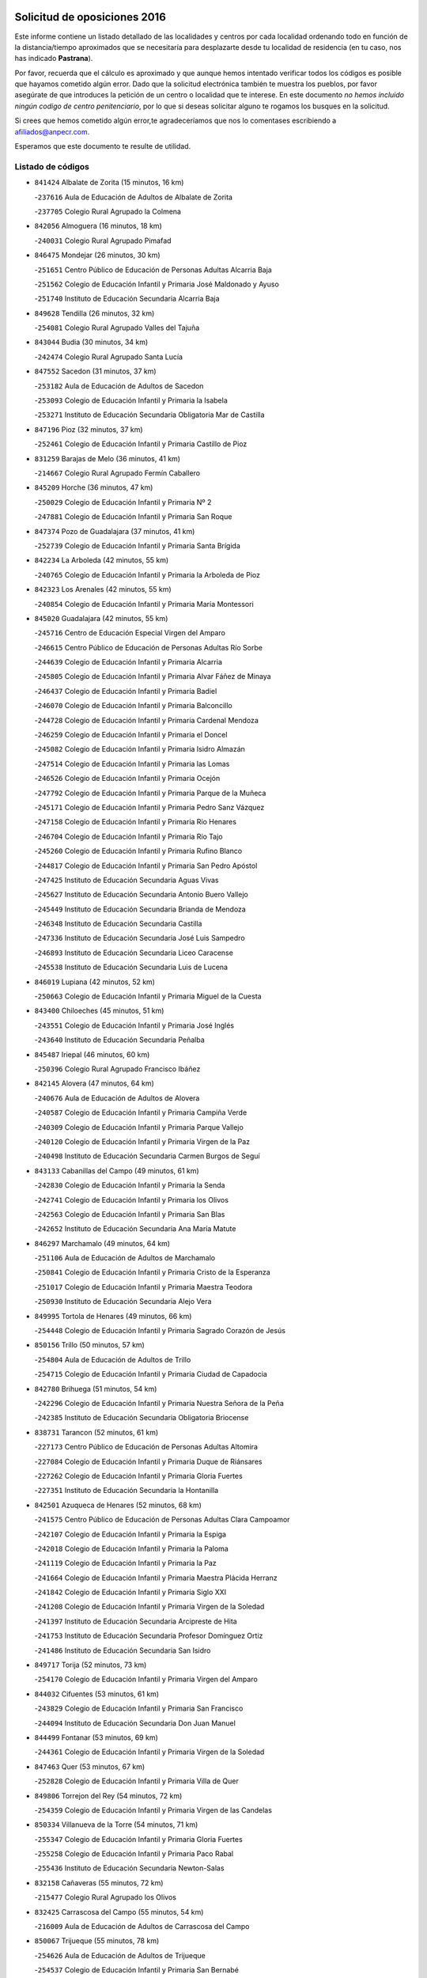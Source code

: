 

.. image:: logo.png
   :align: center

Solicitud de oposiciones 2016
======================================================

  
  
Este informe contiene un listado detallado de las localidades y centros por cada
localidad ordenando todo en función de la distancia/tiempo aproximados que se
necesitaría para desplazarte desde tu localidad de residencia (en tu caso,
nos has indicado **Pastrana**).

Por favor, recuerda que el cálculo es aproximado y que aunque hemos
intentado verificar todos los códigos es posible que hayamos cometido algún
error. Dado que la solicitud electrónica también te muestra los pueblos, por
favor asegúrate de que introduces la petición de un centro o localidad que
te interese. En este documento
*no hemos incluido ningún codigo de centro penitenciario*, por lo que si deseas
solicitar alguno te rogamos los busques en la solicitud.

Si crees que hemos cometido algún error,te agradeceríamos que nos lo comentases
escribiendo a afiliados@anpecr.com.

Esperamos que este documento te resulte de utilidad.



Listado de códigos
-------------------


- ``841424`` Albalate de Zorita  (15 minutos, 16 km)

  -``237616`` Aula de Educación de Adultos de Albalate de Zorita
    

  -``237705`` Colegio Rural Agrupado la Colmena
    

- ``842056`` Almoguera  (16 minutos, 18 km)

  -``240031`` Colegio Rural Agrupado Pimafad
    

- ``846475`` Mondejar  (26 minutos, 30 km)

  -``251651`` Centro Público de Educación de Personas Adultas Alcarria Baja
    

  -``251562`` Colegio de Educación Infantil y Primaria José Maldonado y Ayuso
    

  -``251740`` Instituto de Educación Secundaria Alcarria Baja
    

- ``849628`` Tendilla  (26 minutos, 32 km)

  -``254081`` Colegio Rural Agrupado Valles del Tajuña
    

- ``843044`` Budia  (30 minutos, 34 km)

  -``242474`` Colegio Rural Agrupado Santa Lucía
    

- ``847552`` Sacedon  (31 minutos, 37 km)

  -``253182`` Aula de Educación de Adultos de Sacedon
    

  -``253093`` Colegio de Educación Infantil y Primaria la Isabela
    

  -``253271`` Instituto de Educación Secundaria Obligatoria Mar de Castilla
    

- ``847196`` Pioz  (32 minutos, 37 km)

  -``252461`` Colegio de Educación Infantil y Primaria Castillo de Pioz
    

- ``831259`` Barajas de Melo  (36 minutos, 41 km)

  -``214667`` Colegio Rural Agrupado Fermín Caballero
    

- ``845209`` Horche  (36 minutos, 47 km)

  -``250029`` Colegio de Educación Infantil y Primaria Nº 2
    

  -``247881`` Colegio de Educación Infantil y Primaria San Roque
    

- ``847374`` Pozo de Guadalajara  (37 minutos, 41 km)

  -``252739`` Colegio de Educación Infantil y Primaria Santa Brígida
    

- ``842234`` La Arboleda  (42 minutos, 55 km)

  -``240765`` Colegio de Educación Infantil y Primaria la Arboleda de Pioz
    

- ``842323`` Los Arenales  (42 minutos, 55 km)

  -``240854`` Colegio de Educación Infantil y Primaria María Montessori
    

- ``845020`` Guadalajara  (42 minutos, 55 km)

  -``245716`` Centro de Educación Especial Virgen del Amparo
    

  -``246615`` Centro Público de Educación de Personas Adultas Río Sorbe
    

  -``244639`` Colegio de Educación Infantil y Primaria Alcarria
    

  -``245805`` Colegio de Educación Infantil y Primaria Alvar Fáñez de Minaya
    

  -``246437`` Colegio de Educación Infantil y Primaria Badiel
    

  -``246070`` Colegio de Educación Infantil y Primaria Balconcillo
    

  -``244728`` Colegio de Educación Infantil y Primaria Cardenal Mendoza
    

  -``246259`` Colegio de Educación Infantil y Primaria el Doncel
    

  -``245082`` Colegio de Educación Infantil y Primaria Isidro Almazán
    

  -``247514`` Colegio de Educación Infantil y Primaria las Lomas
    

  -``246526`` Colegio de Educación Infantil y Primaria Ocejón
    

  -``247792`` Colegio de Educación Infantil y Primaria Parque de la Muñeca
    

  -``245171`` Colegio de Educación Infantil y Primaria Pedro Sanz Vázquez
    

  -``247158`` Colegio de Educación Infantil y Primaria Río Henares
    

  -``246704`` Colegio de Educación Infantil y Primaria Río Tajo
    

  -``245260`` Colegio de Educación Infantil y Primaria Rufino Blanco
    

  -``244817`` Colegio de Educación Infantil y Primaria San Pedro Apóstol
    

  -``247425`` Instituto de Educación Secundaria Aguas Vivas
    

  -``245627`` Instituto de Educación Secundaria Antonio Buero Vallejo
    

  -``245449`` Instituto de Educación Secundaria Brianda de Mendoza
    

  -``246348`` Instituto de Educación Secundaria Castilla
    

  -``247336`` Instituto de Educación Secundaria José Luis Sampedro
    

  -``246893`` Instituto de Educación Secundaria Liceo Caracense
    

  -``245538`` Instituto de Educación Secundaria Luis de Lucena
    

- ``846019`` Lupiana  (42 minutos, 52 km)

  -``250663`` Colegio de Educación Infantil y Primaria Miguel de la Cuesta
    

- ``843400`` Chiloeches  (45 minutos, 51 km)

  -``243551`` Colegio de Educación Infantil y Primaria José Inglés
    

  -``243640`` Instituto de Educación Secundaria Peñalba
    

- ``845487`` Iriepal  (46 minutos, 60 km)

  -``250396`` Colegio Rural Agrupado Francisco Ibáñez
    

- ``842145`` Alovera  (47 minutos, 64 km)

  -``240676`` Aula de Educación de Adultos de Alovera
    

  -``240587`` Colegio de Educación Infantil y Primaria Campiña Verde
    

  -``240309`` Colegio de Educación Infantil y Primaria Parque Vallejo
    

  -``240120`` Colegio de Educación Infantil y Primaria Virgen de la Paz
    

  -``240498`` Instituto de Educación Secundaria Carmen Burgos de Seguí
    

- ``843133`` Cabanillas del Campo  (49 minutos, 61 km)

  -``242830`` Colegio de Educación Infantil y Primaria la Senda
    

  -``242741`` Colegio de Educación Infantil y Primaria los Olivos
    

  -``242563`` Colegio de Educación Infantil y Primaria San Blas
    

  -``242652`` Instituto de Educación Secundaria Ana María Matute
    

- ``846297`` Marchamalo  (49 minutos, 64 km)

  -``251106`` Aula de Educación de Adultos de Marchamalo
    

  -``250841`` Colegio de Educación Infantil y Primaria Cristo de la Esperanza
    

  -``251017`` Colegio de Educación Infantil y Primaria Maestra Teodora
    

  -``250930`` Instituto de Educación Secundaria Alejo Vera
    

- ``849995`` Tortola de Henares  (49 minutos, 66 km)

  -``254448`` Colegio de Educación Infantil y Primaria Sagrado Corazón de Jesús
    

- ``850156`` Trillo  (50 minutos, 57 km)

  -``254804`` Aula de Educación de Adultos de Trillo
    

  -``254715`` Colegio de Educación Infantil y Primaria Ciudad de Capadocia
    

- ``842780`` Brihuega  (51 minutos, 54 km)

  -``242296`` Colegio de Educación Infantil y Primaria Nuestra Señora de la Peña
    

  -``242385`` Instituto de Educación Secundaria Obligatoria Briocense
    

- ``838731`` Tarancon  (52 minutos, 61 km)

  -``227173`` Centro Público de Educación de Personas Adultas Altomira
    

  -``227084`` Colegio de Educación Infantil y Primaria Duque de Riánsares
    

  -``227262`` Colegio de Educación Infantil y Primaria Gloria Fuertes
    

  -``227351`` Instituto de Educación Secundaria la Hontanilla
    

- ``842501`` Azuqueca de Henares  (52 minutos, 68 km)

  -``241575`` Centro Público de Educación de Personas Adultas Clara Campoamor
    

  -``242107`` Colegio de Educación Infantil y Primaria la Espiga
    

  -``242018`` Colegio de Educación Infantil y Primaria la Paloma
    

  -``241119`` Colegio de Educación Infantil y Primaria la Paz
    

  -``241664`` Colegio de Educación Infantil y Primaria Maestra Plácida Herranz
    

  -``241842`` Colegio de Educación Infantil y Primaria Siglo XXI
    

  -``241208`` Colegio de Educación Infantil y Primaria Virgen de la Soledad
    

  -``241397`` Instituto de Educación Secundaria Arcipreste de Hita
    

  -``241753`` Instituto de Educación Secundaria Profesor Domínguez Ortiz
    

  -``241486`` Instituto de Educación Secundaria San Isidro
    

- ``849717`` Torija  (52 minutos, 73 km)

  -``254170`` Colegio de Educación Infantil y Primaria Virgen del Amparo
    

- ``844032`` Cifuentes  (53 minutos, 61 km)

  -``243829`` Colegio de Educación Infantil y Primaria San Francisco
    

  -``244094`` Instituto de Educación Secundaria Don Juan Manuel
    

- ``844499`` Fontanar  (53 minutos, 69 km)

  -``244361`` Colegio de Educación Infantil y Primaria Virgen de la Soledad
    

- ``847463`` Quer  (53 minutos, 67 km)

  -``252828`` Colegio de Educación Infantil y Primaria Villa de Quer
    

- ``849806`` Torrejon del Rey  (54 minutos, 72 km)

  -``254359`` Colegio de Educación Infantil y Primaria Virgen de las Candelas
    

- ``850334`` Villanueva de la Torre  (54 minutos, 71 km)

  -``255347`` Colegio de Educación Infantil y Primaria Gloria Fuertes
    

  -``255258`` Colegio de Educación Infantil y Primaria Paco Rabal
    

  -``255436`` Instituto de Educación Secundaria Newton-Salas
    

- ``832158`` Cañaveras  (55 minutos, 72 km)

  -``215477`` Colegio Rural Agrupado los Olivos
    

- ``832425`` Carrascosa del Campo  (55 minutos, 54 km)

  -``216009`` Aula de Educación de Adultos de Carrascosa del Campo
    

- ``850067`` Trijueque  (55 minutos, 78 km)

  -``254626`` Aula de Educación de Adultos de Trijueque
    

  -``254537`` Colegio de Educación Infantil y Primaria San Bernabé
    

- ``834223`` Huete  (56 minutos, 52 km)

  -``221868`` Aula de Educación de Adultos de Huete
    

  -``221779`` Colegio Rural Agrupado Campos de la Alcarria
    

  -``221590`` Instituto de Educación Secundaria Obligatoria Ciudad de Luna
    

- ``850512`` Yunquera de Henares  (56 minutos, 73 km)

  -``255892`` Colegio de Educación Infantil y Primaria Nº 2
    

  -``255614`` Colegio de Educación Infantil y Primaria Virgen de la Granja
    

  -``255703`` Instituto de Educación Secundaria Clara Campoamor
    

- ``833324`` Fuente de Pedro Naharro  (58 minutos, 69 km)

  -``220780`` Colegio Rural Agrupado Retama
    

- ``837298`` Saelices  (58 minutos, 76 km)

  -``226185`` Colegio Rural Agrupado Segóbriga
    

- ``844588`` Galapagos  (58 minutos, 77 km)

  -``244450`` Colegio de Educación Infantil y Primaria Clara Sánchez
    

- ``846564`` Parque de las Castillas  (58 minutos, 78 km)

  -``252005`` Colegio de Educación Infantil y Primaria las Castillas
    

- ``903071`` Santa Cruz de la Zarza  (1h, 76 km)

  -``307630`` Colegio de Educación Infantil y Primaria Eduardo Palomo Rodríguez
    

  -``307819`` Instituto de Educación Secundaria Obligatoria Velsinia
    

- ``843222`` El Casar  (1h 2min, 82 km)

  -``243195`` Aula de Educación de Adultos de Casar (El)
    

  -``243006`` Colegio de Educación Infantil y Primaria Maestros del Casar
    

  -``243284`` Instituto de Educación Secundaria Campiña Alta
    

  -``243373`` Instituto de Educación Secundaria Juan García Valdemora
    

- ``845398`` Humanes  (1h 3min, 81 km)

  -``250207`` Aula de Educación de Adultos de Humanes
    

  -``250118`` Colegio de Educación Infantil y Primaria Nuestra Señora de Peñahora
    

- ``834134`` Horcajo de Santiago  (1h 5min, 79 km)

  -``221312`` Aula de Educación de Adultos de Horcajo de Santiago
    

  -``221223`` Colegio de Educación Infantil y Primaria José Montalvo
    

  -``221401`` Instituto de Educación Secundaria Orden de Santiago
    

- ``844210`` El Coto  (1h 5min, 84 km)

  -``244272`` Colegio de Educación Infantil y Primaria el Coto
    

- ``909655`` Villarrubia de Santiago  (1h 7min, 93 km)

  -``322664`` Colegio de Educación Infantil y Primaria Nuestra Señora del Castellar
    

- ``836488`` Priego  (1h 8min, 86 km)

  -``225286`` Colegio Rural Agrupado Guadiela
    

  -``225197`` Instituto de Educación Secundaria Diego Jesús Jiménez
    

- ``854486`` Cabezamesada  (1h 9min, 94 km)

  -``274333`` Colegio de Educación Infantil y Primaria Alonso de Cárdenas
    

- ``836021`` Palomares del Campo  (1h 10min, 81 km)

  -``224565`` Colegio Rural Agrupado San José de Calasanz
    

- ``889865`` Noblejas  (1h 10min, 100 km)

  -``301691`` Aula de Educación de Adultos de Noblejas
    

  -``301502`` Colegio de Educación Infantil y Primaria Santísimo Cristo de las Injurias
    

- ``910094`` Villatobas  (1h 11min, 101 km)

  -``323018`` Colegio de Educación Infantil y Primaria Sagrado Corazón de Jesús
    

- ``846108`` Mandayona  (1h 12min, 110 km)

  -``250752`` Colegio de Educación Infantil y Primaria la Cobatilla
    

- ``841335`` Villares del Saz  (1h 13min, 105 km)

  -``231121`` Colegio Rural Agrupado el Quijote
    

  -``231032`` Instituto de Educación Secundaria los Sauces
    

- ``844121`` Cogolludo  (1h 14min, 99 km)

  -``244183`` Colegio Rural Agrupado la Encina
    

- ``898408`` Ocaña  (1h 14min, 105 km)

  -``302868`` Centro Público de Educación de Personas Adultas Gutierre de Cárdenas
    

  -``303122`` Colegio de Educación Infantil y Primaria Pastor Poeta
    

  -``302401`` Colegio de Educación Infantil y Primaria San José de Calasanz
    

  -``302590`` Instituto de Educación Secundaria Alonso de Ercilla
    

  -``302779`` Instituto de Educación Secundaria Miguel Hernández
    

- ``832069`` Cañamares  (1h 15min, 90 km)

  -``215388`` Colegio Rural Agrupado los Sauces
    

- ``841068`` Villamayor de Santiago  (1h 15min, 95 km)

  -``230400`` Aula de Educación de Adultos de Villamayor de Santiago
    

  -``230311`` Colegio de Educación Infantil y Primaria Gúzquez
    

  -``230689`` Instituto de Educación Secundaria Obligatoria Ítaca
    

- ``860232`` Dosbarrios  (1h 16min, 110 km)

  -``287028`` Colegio de Educación Infantil y Primaria San Isidro Labrador
    

- ``845576`` Jadraque  (1h 18min, 101 km)

  -``250485`` Colegio de Educación Infantil y Primaria Romualdo de Toledo
    

  -``250574`` Instituto de Educación Secundaria Valle del Henares
    

- ``850245`` Uceda  (1h 19min, 100 km)

  -``255169`` Colegio de Educación Infantil y Primaria García Lorca
    

- ``833235`` Cuenca  (1h 20min, 109 km)

  -``218263`` Centro de Educación Especial Infanta Elena
    

  -``218085`` Centro Público de Educación de Personas Adultas Lucas Aguirre
    

  -``217542`` Colegio de Educación Infantil y Primaria Casablanca
    

  -``220502`` Colegio de Educación Infantil y Primaria Ciudad Encantada
    

  -``216643`` Colegio de Educación Infantil y Primaria el Carmen
    

  -``218441`` Colegio de Educación Infantil y Primaria Federico Muelas
    

  -``217631`` Colegio de Educación Infantil y Primaria Fray Luis de León
    

  -``218719`` Colegio de Educación Infantil y Primaria Fuente del Oro
    

  -``220324`` Colegio de Educación Infantil y Primaria Hermanos Valdés
    

  -``220691`` Colegio de Educación Infantil y Primaria Isaac Albéniz
    

  -``216732`` Colegio de Educación Infantil y Primaria la Paz
    

  -``216821`` Colegio de Educación Infantil y Primaria Ramón y Cajal
    

  -``218808`` Colegio de Educación Infantil y Primaria San Fernando
    

  -``218530`` Colegio de Educación Infantil y Primaria San Julian
    

  -``217097`` Colegio de Educación Infantil y Primaria Santa Ana
    

  -``218174`` Colegio de Educación Infantil y Primaria Santa Teresa
    

  -``217186`` Instituto de Educación Secundaria Alfonso ViII
    

  -``217720`` Instituto de Educación Secundaria Fernando Zóbel
    

  -``217275`` Instituto de Educación Secundaria Lorenzo Hervás y Panduro
    

  -``217453`` Instituto de Educación Secundaria Pedro Mercedes
    

  -``217364`` Instituto de Educación Secundaria San José
    

  -``220146`` Instituto de Educación Secundaria Santiago Grisolía
    

- ``859982`` Corral de Almaguer  (1h 20min, 97 km)

  -``285319`` Colegio de Educación Infantil y Primaria Nuestra Señora de la Muela
    

  -``286129`` Instituto de Educación Secundaria la Besana
    

- ``841513`` Alcolea del Pinar  (1h 22min, 131 km)

  -``237894`` Colegio Rural Agrupado Sierra Ministra
    

- ``863118`` La Guardia  (1h 22min, 124 km)

  -``290355`` Colegio de Educación Infantil y Primaria Valentín Escobar
    

- ``904248`` Seseña Nuevo  (1h 22min, 109 km)

  -``310323`` Centro Público de Educación de Personas Adultas de Seseña Nuevo
    

  -``310412`` Colegio de Educación Infantil y Primaria el Quiñón
    

  -``310145`` Colegio de Educación Infantil y Primaria Fernando de Rojas
    

  -``310234`` Colegio de Educación Infantil y Primaria Gloria Fuertes
    

- ``910450`` Yepes  (1h 22min, 118 km)

  -``323741`` Colegio de Educación Infantil y Primaria Rafael García Valiño
    

  -``323830`` Instituto de Educación Secundaria Carpetania
    

- ``858805`` Ciruelos  (1h 23min, 124 km)

  -``283243`` Colegio de Educación Infantil y Primaria Santísimo Cristo de la Misericordia
    

- ``899129`` Ontigola  (1h 24min, 119 km)

  -``303300`` Colegio de Educación Infantil y Primaria Virgen del Rosario
    

- ``908489`` Villanueva de Alcardete  (1h 24min, 107 km)

  -``322486`` Colegio de Educación Infantil y Primaria Nuestra Señora de la Piedad
    

- ``837476`` San Lorenzo de la Parrilla  (1h 25min, 119 km)

  -``226541`` Colegio Rural Agrupado Gloria Fuertes
    

- ``848818`` Siguenza  (1h 25min, 127 km)

  -``253727`` Aula de Educación de Adultos de Siguenza
    

  -``253549`` Colegio de Educación Infantil y Primaria San Antonio de Portaceli
    

  -``253638`` Instituto de Educación Secundaria Martín Vázquez de Arce
    

- ``831348`` Belmonte  (1h 27min, 122 km)

  -``214756`` Colegio de Educación Infantil y Primaria Fray Luis de León
    

  -``214845`` Instituto de Educación Secundaria San Juan del Castillo
    

- ``864106`` Huerta de Valdecarabanos  (1h 27min, 121 km)

  -``291343`` Colegio de Educación Infantil y Primaria Virgen del Rosario de Pastores
    

- ``903527`` El Señorio de Illescas  (1h 27min, 116 km)

  -``308351`` Colegio de Educación Infantil y Primaria el Greco
    

- ``904159`` Seseña  (1h 27min, 113 km)

  -``308440`` Colegio de Educación Infantil y Primaria Gabriel Uriarte
    

  -``310056`` Colegio de Educación Infantil y Primaria Juan Carlos I
    

  -``308807`` Colegio de Educación Infantil y Primaria Sisius
    

  -``308718`` Instituto de Educación Secundaria las Salinas
    

  -``308629`` Instituto de Educación Secundaria Margarita Salas
    

- ``833502`` Los Hinojosos  (1h 28min, 114 km)

  -``221045`` Colegio Rural Agrupado Airén
    

- ``834045`` Honrubia  (1h 28min, 139 km)

  -``221134`` Colegio Rural Agrupado los Girasoles
    

- ``841246`` Villar de Olalla  (1h 28min, 116 km)

  -``230956`` Colegio Rural Agrupado Elena Fortún
    

- ``905058`` Tembleque  (1h 28min, 134 km)

  -``313754`` Colegio de Educación Infantil y Primaria Antonia González
    

- ``910361`` Yeles  (1h 28min, 117 km)

  -``323652`` Colegio de Educación Infantil y Primaria San Antonio
    

- ``840169`` Villaescusa de Haro  (1h 29min, 123 km)

  -``227807`` Colegio Rural Agrupado Alonso Quijano
    

- ``864295`` Illescas  (1h 29min, 116 km)

  -``292331`` Centro Público de Educación de Personas Adultas Pedro Gumiel
    

  -``293230`` Colegio de Educación Infantil y Primaria Clara Campoamor
    

  -``293141`` Colegio de Educación Infantil y Primaria Ilarcuris
    

  -``292242`` Colegio de Educación Infantil y Primaria la Constitución
    

  -``292064`` Colegio de Educación Infantil y Primaria Martín Chico
    

  -``293052`` Instituto de Educación Secundaria Condestable Álvaro de Luna
    

  -``292153`` Instituto de Educación Secundaria Juan de Padilla
    

- ``898319`` Numancia de la Sagra  (1h 29min, 120 km)

  -``302223`` Colegio de Educación Infantil y Primaria Santísimo Cristo de la Misericordia
    

  -``302312`` Instituto de Educación Secundaria Profesor Emilio Lledó
    

- ``865194`` Lillo  (1h 30min, 109 km)

  -``294318`` Colegio de Educación Infantil y Primaria Marcelino Murillo
    

- ``911260`` Yuncos  (1h 30min, 121 km)

  -``324462`` Colegio de Educación Infantil y Primaria Guillermo Plaza
    

  -``324284`` Colegio de Educación Infantil y Primaria Nuestra Señora del Consuelo
    

  -``324551`` Colegio de Educación Infantil y Primaria Villa de Yuncos
    

  -``324373`` Instituto de Educación Secundaria la Cañuela
    

- ``848729`` Señorio de Muriel  (1h 31min, 113 km)

  -``253360`` Colegio de Educación Infantil y Primaria el Señorío de Muriel
    

- ``901184`` Quintanar de la Orden  (1h 31min, 116 km)

  -``306375`` Centro Público de Educación de Personas Adultas Luis Vives
    

  -``306464`` Colegio de Educación Infantil y Primaria Antonio Machado
    

  -``306008`` Colegio de Educación Infantil y Primaria Cristóbal Colón
    

  -``306286`` Instituto de Educación Secundaria Alonso Quijano
    

  -``306197`` Instituto de Educación Secundaria Infante Don Fadrique
    

- ``852310`` Añover de Tajo  (1h 32min, 135 km)

  -``270370`` Colegio de Educación Infantil y Primaria Conde de Mayalde
    

  -``271091`` Instituto de Educación Secundaria San Blas
    

- ``856373`` Carranque  (1h 33min, 120 km)

  -``280279`` Colegio de Educación Infantil y Primaria Guadarrama
    

  -``281089`` Colegio de Educación Infantil y Primaria Villa de Materno
    

  -``280368`` Instituto de Educación Secundaria Libertad
    

- ``861131`` Esquivias  (1h 33min, 120 km)

  -``288650`` Colegio de Educación Infantil y Primaria Catalina de Palacios
    

  -``288472`` Colegio de Educación Infantil y Primaria Miguel de Cervantes
    

  -``288561`` Instituto de Educación Secundaria Alonso Quijada
    

- ``902083`` El Romeral  (1h 33min, 140 km)

  -``307185`` Colegio de Educación Infantil y Primaria Silvano Cirujano
    

- ``906135`` Ugena  (1h 33min, 120 km)

  -``318705`` Colegio de Educación Infantil y Primaria Miguel de Cervantes
    

  -``318894`` Colegio de Educación Infantil y Primaria Tres Torres
    

- ``839908`` Valverde de Jucar  (1h 34min, 137 km)

  -``227718`` Colegio Rural Agrupado Ribera del Júcar
    

- ``853587`` Borox  (1h 34min, 125 km)

  -``273345`` Colegio de Educación Infantil y Primaria Nuestra Señora de la Salud
    

- ``855107`` Calypo Fado  (1h 34min, 128 km)

  -``275232`` Colegio de Educación Infantil y Primaria Calypo
    

- ``857450`` Cedillo del Condado  (1h 34min, 125 km)

  -``282344`` Colegio de Educación Infantil y Primaria Nuestra Señora de la Natividad
    

- ``910183`` El Viso de San Juan  (1h 34min, 130 km)

  -``323107`` Colegio de Educación Infantil y Primaria Fernando de Alarcón
    

  -``323296`` Colegio de Educación Infantil y Primaria Miguel Delibes
    

- ``911082`` Yuncler  (1h 34min, 128 km)

  -``324006`` Colegio de Educación Infantil y Primaria Remigio Laín
    

- ``836110`` El Pedernoso  (1h 35min, 130 km)

  -``224654`` Colegio de Educación Infantil y Primaria Juan Gualberto Avilés
    

- ``865283`` Lominchar  (1h 35min, 129 km)

  -``295039`` Colegio de Educación Infantil y Primaria Ramón y Cajal
    

- ``899585`` Pantoja  (1h 35min, 124 km)

  -``304021`` Colegio de Educación Infantil y Primaria Marqueses de Manzanedo
    

- ``909833`` Villasequilla  (1h 35min, 138 km)

  -``322842`` Colegio de Educación Infantil y Primaria San Isidro Labrador
    

- ``835300`` Mota del Cuervo  (1h 36min, 127 km)

  -``223666`` Aula de Educación de Adultos de Mota del Cuervo
    

  -``223844`` Colegio de Educación Infantil y Primaria Santa Rita
    

  -``223577`` Colegio de Educación Infantil y Primaria Virgen de Manjavacas
    

  -``223755`` Instituto de Educación Secundaria Julián Zarco
    

- ``840347`` Villalba de la Sierra  (1h 36min, 128 km)

  -``230133`` Colegio Rural Agrupado Miguel Delibes
    

- ``847285`` Poveda de la Sierra  (1h 36min, 120 km)

  -``252550`` Colegio Rural Agrupado José Luis Sampedro
    

- ``854397`` Cabañas de la Sagra  (1h 36min, 131 km)

  -``274244`` Colegio de Educación Infantil y Primaria San Isidro Labrador
    

- ``899496`` Palomeque  (1h 36min, 131 km)

  -``303856`` Colegio de Educación Infantil y Primaria San Juan Bautista
    

- ``851144`` Alameda de la Sagra  (1h 37min, 131 km)

  -``267043`` Colegio de Educación Infantil y Primaria Nuestra Señora de la Asunción
    

- ``901451`` Recas  (1h 37min, 133 km)

  -``306731`` Colegio de Educación Infantil y Primaria Cesar Cabañas Caballero
    

  -``306820`` Instituto de Educación Secundaria Arcipreste de Canales
    

- ``906046`` Turleque  (1h 37min, 149 km)

  -``318616`` Colegio de Educación Infantil y Primaria Fernán González
    

- ``907490`` Villaluenga de la Sagra  (1h 37min, 130 km)

  -``321765`` Colegio de Educación Infantil y Primaria Juan Palarea
    

  -``321854`` Instituto de Educación Secundaria Castillo del Águila
    

- ``900196`` La Puebla de Almoradiel  (1h 38min, 124 km)

  -``305109`` Aula de Educación de Adultos de Puebla de Almoradiel (La)
    

  -``304755`` Colegio de Educación Infantil y Primaria Ramón y Cajal
    

  -``304844`` Instituto de Educación Secundaria Aldonza Lorenzo
    

- ``909744`` Villaseca de la Sagra  (1h 38min, 145 km)

  -``322753`` Colegio de Educación Infantil y Primaria Virgen de las Angustias
    

- ``830538`` La Alberca de Zancara  (1h 39min, 151 km)

  -``214578`` Colegio Rural Agrupado Jorge Manrique
    

- ``859615`` Cobeja  (1h 39min, 132 km)

  -``283332`` Colegio de Educación Infantil y Primaria San Juan Bautista
    

- ``879967`` Miguel Esteban  (1h 39min, 127 km)

  -``299725`` Colegio de Educación Infantil y Primaria Cervantes
    

  -``299814`` Instituto de Educación Secundaria Obligatoria Juan Patiño Torres
    

- ``908578`` Villanueva de Bogas  (1h 39min, 142 km)

  -``322575`` Colegio de Educación Infantil y Primaria Santa Ana
    

- ``911171`` Yunclillos  (1h 39min, 138 km)

  -``324195`` Colegio de Educación Infantil y Primaria Nuestra Señora de la Salud
    

- ``839819`` Valera de Abajo  (1h 40min, 146 km)

  -``227440`` Colegio de Educación Infantil y Primaria Virgen del Rosario
    

  -``227629`` Instituto de Educación Secundaria Duque de Alarcón
    

- ``858716`` Chozas de Canales  (1h 40min, 137 km)

  -``283154`` Colegio de Educación Infantil y Primaria Santa María Magdalena
    

- ``866093`` Magan  (1h 40min, 138 km)

  -``296205`` Colegio de Educación Infantil y Primaria Santa Marina
    

- ``905147`` El Toboso  (1h 40min, 129 km)

  -``313843`` Colegio de Educación Infantil y Primaria Miguel de Cervantes
    

- ``906313`` Valmojado  (1h 40min, 135 km)

  -``320310`` Aula de Educación de Adultos de Valmojado
    

  -``320132`` Colegio de Educación Infantil y Primaria Santo Domingo de Guzmán
    

  -``320221`` Instituto de Educación Secundaria Cañada Real
    

- ``907034`` Las Ventas de Retamosa  (1h 40min, 141 km)

  -``320777`` Colegio de Educación Infantil y Primaria Santiago Paniego
    

- ``907212`` Villacañas  (1h 40min, 121 km)

  -``321498`` Aula de Educación de Adultos de Villacañas
    

  -``321031`` Colegio de Educación Infantil y Primaria Santa Bárbara
    

  -``321309`` Instituto de Educación Secundaria Enrique de Arfe
    

  -``321120`` Instituto de Educación Secundaria Garcilaso de la Vega
    

- ``908200`` Villamuelas  (1h 40min, 140 km)

  -``322397`` Colegio de Educación Infantil y Primaria Santa María Magdalena
    

- ``898597`` Olias del Rey  (1h 41min, 140 km)

  -``303211`` Colegio de Educación Infantil y Primaria Pedro Melendo García
    

- ``907123`` La Villa de Don Fadrique  (1h 41min, 123 km)

  -``320866`` Colegio de Educación Infantil y Primaria Ramón y Cajal
    

  -``320955`` Instituto de Educación Secundaria Obligatoria Leonor de Guzmán
    

- ``836399`` Las Pedroñeras  (1h 42min, 138 km)

  -``225008`` Aula de Educación de Adultos de Pedroñeras (Las)
    

  -``224743`` Colegio de Educación Infantil y Primaria Adolfo Martínez Chicano
    

  -``224832`` Instituto de Educación Secundaria Fray Luis de León
    

- ``857094`` Casarrubios del Monte  (1h 42min, 136 km)

  -``281356`` Colegio de Educación Infantil y Primaria San Juan de Dios
    

- ``886980`` Mocejon  (1h 42min, 149 km)

  -``300069`` Aula de Educación de Adultos de Mocejon
    

  -``299903`` Colegio de Educación Infantil y Primaria Miguel de Cervantes
    

- ``835033`` Las Mesas  (1h 43min, 142 km)

  -``222856`` Aula de Educación de Adultos de Mesas (Las)
    

  -``222767`` Colegio de Educación Infantil y Primaria Hermanos Amorós Fernández
    

  -``223021`` Instituto de Educación Secundaria Obligatoria de Mesas (Las)
    

- ``837565`` Sisante  (1h 43min, 165 km)

  -``226630`` Colegio de Educación Infantil y Primaria Fernández Turégano
    

  -``226819`` Instituto de Educación Secundaria Obligatoria Camino Romano
    

- ``865372`` Madridejos  (1h 43min, 160 km)

  -``296027`` Aula de Educación de Adultos de Madridejos
    

  -``296116`` Centro de Educación Especial Mingoliva
    

  -``295128`` Colegio de Educación Infantil y Primaria Garcilaso de la Vega
    

  -``295306`` Colegio de Educación Infantil y Primaria Santa Ana
    

  -``295217`` Instituto de Educación Secundaria Valdehierro
    

- ``879878`` Mentrida  (1h 43min, 142 km)

  -``299547`` Colegio de Educación Infantil y Primaria Luis Solana
    

  -``299636`` Instituto de Educación Secundaria Antonio Jiménez-Landi
    

- ``888699`` Mora  (1h 43min, 148 km)

  -``300425`` Aula de Educación de Adultos de Mora
    

  -``300247`` Colegio de Educación Infantil y Primaria Fernando Martín
    

  -``300158`` Colegio de Educación Infantil y Primaria José Ramón Villa
    

  -``300336`` Instituto de Educación Secundaria Peñas Negras
    

- ``831437`` Beteta  (1h 45min, 116 km)

  -``215010`` Colegio de Educación Infantil y Primaria Virgen de la Rosa
    

- ``853309`` Bargas  (1h 45min, 144 km)

  -``272357`` Colegio de Educación Infantil y Primaria Santísimo Cristo de la Sala
    

  -``273078`` Instituto de Educación Secundaria Julio Verne
    

- ``856006`` Camuñas  (1h 45min, 167 km)

  -``277308`` Colegio de Educación Infantil y Primaria Cardenal Cisneros
    

- ``903160`` Santa Cruz del Retamar  (1h 45min, 150 km)

  -``308084`` Colegio de Educación Infantil y Primaria Nuestra Señora de la Paz
    

- ``842412`` Atienza  (1h 46min, 146 km)

  -``240943`` Colegio Rural Agrupado Serranía de Atienza
    

- ``855385`` Camarena  (1h 46min, 147 km)

  -``276131`` Colegio de Educación Infantil y Primaria Alonso Rodríguez
    

  -``276042`` Colegio de Educación Infantil y Primaria María del Mar
    

  -``276220`` Instituto de Educación Secundaria Blas de Prado
    

- ``899763`` Las Perdices  (1h 46min, 148 km)

  -``304399`` Colegio de Educación Infantil y Primaria Pintor Tomás Camarero
    

- ``855474`` Camarenilla  (1h 47min, 148 km)

  -``277030`` Colegio de Educación Infantil y Primaria Nuestra Señora del Rosario
    

- ``867170`` Mascaraque  (1h 47min, 152 km)

  -``297382`` Colegio de Educación Infantil y Primaria Juan de Padilla
    

- ``905236`` Toledo  (1h 47min, 150 km)

  -``317083`` Centro de Educación Especial Ciudad de Toledo
    

  -``315730`` Centro Público de Educación de Personas Adultas Gustavo Adolfo Bécquer
    

  -``317172`` Centro Público de Educación de Personas Adultas Polígono
    

  -``315007`` Colegio de Educación Infantil y Primaria Alfonso Vi
    

  -``314108`` Colegio de Educación Infantil y Primaria Ángel del Alcázar
    

  -``316540`` Colegio de Educación Infantil y Primaria Ciudad de Aquisgrán
    

  -``315463`` Colegio de Educación Infantil y Primaria Ciudad de Nara
    

  -``316273`` Colegio de Educación Infantil y Primaria Escultor Alberto Sánchez
    

  -``317539`` Colegio de Educación Infantil y Primaria Europa
    

  -``314297`` Colegio de Educación Infantil y Primaria Fábrica de Armas
    

  -``315285`` Colegio de Educación Infantil y Primaria Garcilaso de la Vega
    

  -``315374`` Colegio de Educación Infantil y Primaria Gómez Manrique
    

  -``316362`` Colegio de Educación Infantil y Primaria Gregorio Marañón
    

  -``314742`` Colegio de Educación Infantil y Primaria Jaime de Foxa
    

  -``316095`` Colegio de Educación Infantil y Primaria Juan de Padilla
    

  -``314019`` Colegio de Educación Infantil y Primaria la Candelaria
    

  -``315552`` Colegio de Educación Infantil y Primaria San Lucas y María
    

  -``314386`` Colegio de Educación Infantil y Primaria Santa Teresa
    

  -``317628`` Colegio de Educación Infantil y Primaria Valparaíso
    

  -``315196`` Instituto de Educación Secundaria Alfonso X el Sabio
    

  -``314653`` Instituto de Educación Secundaria Azarquiel
    

  -``316818`` Instituto de Educación Secundaria Carlos III
    

  -``314564`` Instituto de Educación Secundaria el Greco
    

  -``315641`` Instituto de Educación Secundaria Juanelo Turriano
    

  -``317261`` Instituto de Educación Secundaria María Pacheco
    

  -``317350`` Instituto de Educación Secundaria Obligatoria Princesa Galiana
    

  -``316451`` Instituto de Educación Secundaria Sefarad
    

  -``314475`` Instituto de Educación Secundaria Universidad Laboral
    

- ``905325`` La Torre de Esteban Hambran  (1h 47min, 150 km)

  -``317717`` Colegio de Educación Infantil y Primaria Juan Aguado
    

- ``901273`` Quismondo  (1h 48min, 158 km)

  -``306553`` Colegio de Educación Infantil y Primaria Pedro Zamorano
    

- ``836577`` El Provencio  (1h 49min, 150 km)

  -``225553`` Aula de Educación de Adultos de Provencio (El)
    

  -``225375`` Colegio de Educación Infantil y Primaria Infanta Cristina
    

  -``225464`` Instituto de Educación Secundaria Obligatoria Tomás de la Fuente Jurado
    

- ``837387`` San Clemente  (1h 49min, 173 km)

  -``226452`` Centro Público de Educación de Personas Adultas Campos del Záncara
    

  -``226274`` Colegio de Educación Infantil y Primaria Rafael López de Haro
    

  -``226363`` Instituto de Educación Secundaria Diego Torrente Pérez
    

- ``852599`` Arcicollar  (1h 49min, 146 km)

  -``271180`` Colegio de Educación Infantil y Primaria San Blas
    

- ``854119`` Burguillos de Toledo  (1h 49min, 162 km)

  -``274066`` Colegio de Educación Infantil y Primaria Victorio Macho
    

- ``859893`` Consuegra  (1h 49min, 171 km)

  -``285130`` Centro Público de Educación de Personas Adultas Castillo de Consuegra
    

  -``284320`` Colegio de Educación Infantil y Primaria Miguel de Cervantes
    

  -``284231`` Colegio de Educación Infantil y Primaria Santísimo Cristo de la Vera Cruz
    

  -``285041`` Instituto de Educación Secundaria Consaburum
    

- ``822527`` Pedro Muñoz  (1h 50min, 140 km)

  -``164082`` Aula de Educación de Adultos de Pedro Muñoz
    

  -``164171`` Colegio de Educación Infantil y Primaria Hospitalillo
    

  -``163272`` Colegio de Educación Infantil y Primaria Maestro Juan de Ávila
    

  -``163094`` Colegio de Educación Infantil y Primaria María Luisa Cañas
    

  -``163183`` Colegio de Educación Infantil y Primaria Nuestra Señora de los Ángeles
    

  -``163361`` Instituto de Educación Secundaria Isabel Martínez Buendía
    

- ``832514`` Casas de Benitez  (1h 50min, 177 km)

  -``216198`` Colegio Rural Agrupado Molinos del Júcar
    

- ``854575`` Calalberche  (1h 50min, 147 km)

  -``275054`` Colegio de Educación Infantil y Primaria Ribera del Alberche
    

- ``866271`` Manzaneque  (1h 50min, 154 km)

  -``297015`` Colegio de Educación Infantil y Primaria Álvarez de Toledo
    

- ``888788`` Nambroca  (1h 50min, 164 km)

  -``300514`` Colegio de Educación Infantil y Primaria la Fuente
    

- ``898130`` Noves  (1h 50min, 157 km)

  -``302134`` Colegio de Educación Infantil y Primaria Nuestra Señora de la Monjia
    

- ``900007`` Portillo de Toledo  (1h 50min, 156 km)

  -``304666`` Colegio de Educación Infantil y Primaria Conde de Ruiseñada
    

- ``901095`` Quero  (1h 50min, 141 km)

  -``305832`` Colegio de Educación Infantil y Primaria Santiago Cabañas
    

- ``908022`` Villamiel de Toledo  (1h 50min, 156 km)

  -``322119`` Colegio de Educación Infantil y Primaria Nuestra Señora de la Redonda
    

- ``852132`` Almonacid de Toledo  (1h 51min, 158 km)

  -``270192`` Colegio de Educación Infantil y Primaria Virgen de la Oliva
    

- ``859704`` Cobisa  (1h 51min, 165 km)

  -``284053`` Colegio de Educación Infantil y Primaria Cardenal Tavera
    

  -``284142`` Colegio de Educación Infantil y Primaria Gloria Fuertes
    

- ``901540`` Rielves  (1h 51min, 158 km)

  -``307096`` Colegio de Educación Infantil y Primaria Maximina Felisa Gómez Aguero
    

- ``908111`` Villaminaya  (1h 51min, 158 km)

  -``322208`` Colegio de Educación Infantil y Primaria Santo Domingo de Silos
    

- ``835589`` Motilla del Palancar  (1h 52min, 173 km)

  -``224387`` Centro Público de Educación de Personas Adultas Cervantes
    

  -``224109`` Colegio de Educación Infantil y Primaria San Gil Abad
    

  -``224298`` Instituto de Educación Secundaria Jorge Manrique
    

- ``866360`` Maqueda  (1h 52min, 164 km)

  -``297104`` Colegio de Educación Infantil y Primaria Don Álvaro de Luna
    

- ``832336`` Carboneras de Guadazaon  (1h 53min, 152 km)

  -``215833`` Colegio Rural Agrupado Miguel Cervantes
    

  -``215744`` Instituto de Educación Secundaria Obligatoria Juan de Valdés
    

- ``833057`` Casas de Fernando Alonso  (1h 53min, 183 km)

  -``216287`` Colegio Rural Agrupado Tomás y Valiente
    

- ``861220`` Fuensalida  (1h 53min, 157 km)

  -``289649`` Aula de Educación de Adultos de Fuensalida
    

  -``289738`` Colegio de Educación Infantil y Primaria Condes de Fuensalida
    

  -``288839`` Colegio de Educación Infantil y Primaria Tomás Romojaro
    

  -``289460`` Instituto de Educación Secundaria Aldebarán
    

- ``817035`` Campo de Criptana  (1h 54min, 144 km)

  -``146807`` Aula de Educación de Adultos de Campo de Criptana
    

  -``146629`` Colegio de Educación Infantil y Primaria Domingo Miras
    

  -``146351`` Colegio de Educación Infantil y Primaria Sagrado Corazón
    

  -``146262`` Colegio de Educación Infantil y Primaria Virgen de Criptana
    

  -``146173`` Colegio de Educación Infantil y Primaria Virgen de la Paz
    

  -``146440`` Instituto de Educación Secundaria Isabel Perillán y Quirós
    

- ``864017`` Huecas  (1h 54min, 162 km)

  -``291254`` Colegio de Educación Infantil y Primaria Gregorio Marañón
    

- ``907301`` Villafranca de los Caballeros  (1h 54min, 143 km)

  -``321587`` Colegio de Educación Infantil y Primaria Miguel de Cervantes
    

  -``321676`` Instituto de Educación Secundaria Obligatoria la Falcata
    

- ``820362`` Herencia  (1h 55min, 182 km)

  -``155350`` Aula de Educación de Adultos de Herencia
    

  -``155172`` Colegio de Educación Infantil y Primaria Carrasco Alcalde
    

  -``155261`` Instituto de Educación Secundaria Hermógenes Rodríguez
    

- ``833146`` Casasimarro  (1h 55min, 187 km)

  -``216465`` Aula de Educación de Adultos de Casasimarro
    

  -``216376`` Colegio de Educación Infantil y Primaria Luis de Mateo
    

  -``216554`` Instituto de Educación Secundaria Obligatoria Publio López Mondejar
    

- ``853031`` Arges  (1h 55min, 169 km)

  -``272179`` Colegio de Educación Infantil y Primaria Miguel de Cervantes
    

  -``271369`` Colegio de Educación Infantil y Primaria Tirso de Molina
    

- ``853120`` Barcience  (1h 55min, 165 km)

  -``272268`` Colegio de Educación Infantil y Primaria Santa María la Blanca
    

- ``899218`` Orgaz  (1h 55min, 160 km)

  -``303589`` Colegio de Educación Infantil y Primaria Conde de Orgaz
    

- ``905414`` Torrijos  (1h 55min, 168 km)

  -``318349`` Centro Público de Educación de Personas Adultas Teresa Enríquez
    

  -``318438`` Colegio de Educación Infantil y Primaria Lazarillo de Tormes
    

  -``317806`` Colegio de Educación Infantil y Primaria Villa de Torrijos
    

  -``318071`` Instituto de Educación Secundaria Alonso de Covarrubias
    

  -``318160`` Instituto de Educación Secundaria Juan de Padilla
    

- ``810286`` La Roda  (1h 56min, 189 km)

  -``120338`` Aula de Educación de Adultos de Roda (La)
    

  -``119443`` Colegio de Educación Infantil y Primaria José Antonio
    

  -``119532`` Colegio de Educación Infantil y Primaria Juan Ramón Ramírez
    

  -``120249`` Colegio de Educación Infantil y Primaria Miguel Hernández
    

  -``120060`` Colegio de Educación Infantil y Primaria Tomás Navarro Tomás
    

  -``119621`` Instituto de Educación Secundaria Doctor Alarcón Santón
    

  -``119710`` Instituto de Educación Secundaria Maestro Juan Rubio
    

- ``813439`` Alcazar de San Juan  (1h 56min, 148 km)

  -``137808`` Centro Público de Educación de Personas Adultas Enrique Tierno Galván
    

  -``137719`` Colegio de Educación Infantil y Primaria Alces
    

  -``137085`` Colegio de Educación Infantil y Primaria el Santo
    

  -``140223`` Colegio de Educación Infantil y Primaria Gloria Fuertes
    

  -``140401`` Colegio de Educación Infantil y Primaria Jardín de Arena
    

  -``137263`` Colegio de Educación Infantil y Primaria Jesús Ruiz de la Fuente
    

  -``137174`` Colegio de Educación Infantil y Primaria Juan de Austria
    

  -``139973`` Colegio de Educación Infantil y Primaria Pablo Ruiz Picasso
    

  -``137352`` Colegio de Educación Infantil y Primaria Santa Clara
    

  -``137530`` Instituto de Educación Secundaria Juan Bosco
    

  -``140045`` Instituto de Educación Secundaria María Zambrano
    

  -``137441`` Instituto de Educación Secundaria Miguel de Cervantes Saavedra
    

- ``903349`` Santa Olalla  (1h 56min, 171 km)

  -``308173`` Colegio de Educación Infantil y Primaria Nuestra Señora de la Piedad
    

- ``851055`` Ajofrin  (1h 57min, 172 km)

  -``266322`` Colegio de Educación Infantil y Primaria Jacinto Guerrero
    

- ``903438`` Santo Domingo-Caudilla  (1h 57min, 172 km)

  -``308262`` Colegio de Educación Infantil y Primaria Santa Ana
    

- ``826123`` Socuellamos  (1h 58min, 154 km)

  -``183168`` Aula de Educación de Adultos de Socuellamos
    

  -``183079`` Colegio de Educación Infantil y Primaria Carmen Arias
    

  -``182269`` Colegio de Educación Infantil y Primaria el Coso
    

  -``182080`` Colegio de Educación Infantil y Primaria Gerardo Martínez
    

  -``182358`` Instituto de Educación Secundaria Fernando de Mena
    

- ``830260`` Villarta de San Juan  (1h 58min, 187 km)

  -``199828`` Colegio de Educación Infantil y Primaria Nuestra Señora de la Paz
    

- ``841157`` Villanueva de la Jara  (1h 58min, 182 km)

  -``230778`` Colegio de Educación Infantil y Primaria Hermenegildo Moreno
    

  -``230867`` Instituto de Educación Secundaria Obligatoria de Villanueva de la Jara
    

- ``851411`` Alcabon  (1h 58min, 172 km)

  -``267310`` Colegio de Educación Infantil y Primaria Nuestra Señora de la Aurora
    

- ``863029`` Guadamur  (1h 58min, 168 km)

  -``290266`` Colegio de Educación Infantil y Primaria Nuestra Señora de la Natividad
    

- ``865005`` Layos  (1h 58min, 167 km)

  -``294229`` Colegio de Educación Infantil y Primaria María Magdalena
    

- ``906224`` Urda  (1h 58min, 184 km)

  -``320043`` Colegio de Educación Infantil y Primaria Santo Cristo
    

- ``815326`` Arenas de San Juan  (1h 59min, 190 km)

  -``143387`` Colegio Rural Agrupado de Arenas de San Juan
    

- ``851233`` Albarreal de Tajo  (1h 59min, 170 km)

  -``267132`` Colegio de Educación Infantil y Primaria Benjamín Escalonilla
    

- ``862308`` Gerindote  (1h 59min, 171 km)

  -``290177`` Colegio de Educación Infantil y Primaria San José
    

- ``904337`` Sonseca  (1h 59min, 168 km)

  -``310879`` Centro Público de Educación de Personas Adultas Cum Laude
    

  -``310968`` Colegio de Educación Infantil y Primaria Peñamiel
    

  -``310501`` Colegio de Educación Infantil y Primaria San Juan Evangelista
    

  -``310690`` Instituto de Educación Secundaria la Sisla
    

- ``807226`` Minaya  (2h, 188 km)

  -``116746`` Colegio de Educación Infantil y Primaria Diego Ciller Montoya
    

- ``863396`` Hormigos  (2h, 175 km)

  -``291165`` Colegio de Educación Infantil y Primaria Virgen de la Higuera
    

- ``869602`` Mazarambroz  (2h, 175 km)

  -``298648`` Colegio de Educación Infantil y Primaria Nuestra Señora del Sagrario
    

- ``899852`` Polan  (2h, 170 km)

  -``304577`` Aula de Educación de Adultos de Polan
    

  -``304488`` Colegio de Educación Infantil y Primaria José María Corcuera
    

- ``833413`` Graja de Iniesta  (2h 1min, 205 km)

  -``220969`` Colegio Rural Agrupado Camino Real de Levante
    

- ``856551`` El Casar de Escalona  (2h 1min, 180 km)

  -``281267`` Colegio de Educación Infantil y Primaria Nuestra Señora de Hortum Sancho
    

- ``910272`` Los Yebenes  (2h 1min, 166 km)

  -``323563`` Aula de Educación de Adultos de Yebenes (Los)
    

  -``323385`` Colegio de Educación Infantil y Primaria San José de Calasanz
    

  -``323474`` Instituto de Educación Secundaria Guadalerzas
    

- ``805428`` La Gineta  (2h 2min, 207 km)

  -``113771`` Colegio de Educación Infantil y Primaria Mariano Munera
    

- ``812262`` Villarrobledo  (2h 2min, 162 km)

  -``123580`` Centro Público de Educación de Personas Adultas Alonso Quijano
    

  -``124112`` Colegio de Educación Infantil y Primaria Barranco Cafetero
    

  -``123769`` Colegio de Educación Infantil y Primaria Diego Requena
    

  -``122681`` Colegio de Educación Infantil y Primaria Don Francisco Giner de los Ríos
    

  -``122770`` Colegio de Educación Infantil y Primaria Graciano Atienza
    

  -``123035`` Colegio de Educación Infantil y Primaria Jiménez de Córdoba
    

  -``123302`` Colegio de Educación Infantil y Primaria Virgen de la Caridad
    

  -``123124`` Colegio de Educación Infantil y Primaria Virrey Morcillo
    

  -``124023`` Instituto de Educación Secundaria Cencibel
    

  -``123491`` Instituto de Educación Secundaria Octavio Cuartero
    

  -``123213`` Instituto de Educación Secundaria Virrey Morcillo
    

- ``850423`` Villel de Mesa  (2h 2min, 180 km)

  -``255525`` Colegio Rural Agrupado el Rincón de Castilla
    

- ``860143`` Domingo Perez  (2h 2min, 181 km)

  -``286307`` Colegio Rural Agrupado Campos de Castilla
    

- ``861042`` Escalonilla  (2h 2min, 176 km)

  -``287395`` Colegio de Educación Infantil y Primaria Sagrados Corazones
    

- ``811541`` Villalgordo del Júcar  (2h 3min, 195 km)

  -``122136`` Colegio de Educación Infantil y Primaria San Roque
    

- ``821172`` Llanos del Caudillo  (2h 3min, 203 km)

  -``156071`` Colegio de Educación Infantil y Primaria el Oasis
    

- ``831526`` Campillo de Altobuey  (2h 3min, 185 km)

  -``215299`` Colegio Rural Agrupado los Pinares
    

- ``854208`` Burujon  (2h 3min, 177 km)

  -``274155`` Colegio de Educación Infantil y Primaria Juan XXIII
    

- ``860321`` Escalona  (2h 3min, 177 km)

  -``287117`` Colegio de Educación Infantil y Primaria Inmaculada Concepción
    

  -``287206`` Instituto de Educación Secundaria Lazarillo de Tormes
    

- ``846386`` Molina  (2h 4min, 141 km)

  -``251473`` Aula de Educación de Adultos de Molina
    

  -``251295`` Colegio de Educación Infantil y Primaria Virgen de la Hoz
    

  -``251384`` Instituto de Educación Secundaria Molina de Aragón
    

- ``856195`` Carmena  (2h 4min, 179 km)

  -``279929`` Colegio de Educación Infantil y Primaria Cristo de la Cueva
    

- ``867359`` La Mata  (2h 4min, 180 km)

  -``298559`` Colegio de Educación Infantil y Primaria Severo Ochoa
    

- ``852221`` Almorox  (2h 5min, 184 km)

  -``270281`` Colegio de Educación Infantil y Primaria Silvano Cirujano
    

- ``818023`` Cinco Casas  (2h 6min, 205 km)

  -``147617`` Colegio Rural Agrupado Alciares
    

- ``856462`` Carriches  (2h 6min, 180 km)

  -``281178`` Colegio de Educación Infantil y Primaria Doctor Cesar González Gómez
    

- ``857272`` Cazalegas  (2h 6min, 192 km)

  -``282077`` Colegio de Educación Infantil y Primaria Miguel de Cervantes
    

- ``858627`` Los Cerralbos  (2h 6min, 191 km)

  -``283065`` Colegio Rural Agrupado Entrerríos
    

- ``889954`` Noez  (2h 6min, 177 km)

  -``301780`` Colegio de Educación Infantil y Primaria Santísimo Cristo de la Salud
    

- ``830171`` Villarrubia de los Ojos  (2h 7min, 195 km)

  -``199739`` Aula de Educación de Adultos de Villarrubia de los Ojos
    

  -``198740`` Colegio de Educación Infantil y Primaria Rufino Blanco
    

  -``199461`` Colegio de Educación Infantil y Primaria Virgen de la Sierra
    

  -``199550`` Instituto de Educación Secundaria Guadiana
    

- ``835122`` Minglanilla  (2h 7min, 213 km)

  -``223110`` Colegio de Educación Infantil y Primaria Princesa Sofía
    

  -``223399`` Instituto de Educación Secundaria Obligatoria Puerta de Castilla
    

- ``867081`` Marjaliza  (2h 7min, 175 km)

  -``297293`` Colegio de Educación Infantil y Primaria San Juan
    

- ``834312`` Iniesta  (2h 8min, 215 km)

  -``222211`` Aula de Educación de Adultos de Iniesta
    

  -``222122`` Colegio de Educación Infantil y Primaria María Jover
    

  -``222033`` Instituto de Educación Secundaria Cañada de la Encina
    

- ``840525`` Villalpardo  (2h 8min, 216 km)

  -``230222`` Colegio Rural Agrupado Manchuela
    

- ``900552`` Pulgar  (2h 8min, 183 km)

  -``305743`` Colegio de Educación Infantil y Primaria Nuestra Señora de la Blanca
    

- ``837109`` Quintanar del Rey  (2h 9min, 197 km)

  -``225820`` Aula de Educación de Adultos de Quintanar del Rey
    

  -``226096`` Colegio de Educación Infantil y Primaria Paula Soler Sanchiz
    

  -``225642`` Colegio de Educación Infantil y Primaria Valdemembra
    

  -``225731`` Instituto de Educación Secundaria Fernando de los Ríos
    

- ``900285`` La Puebla de Montalban  (2h 9min, 181 km)

  -``305476`` Aula de Educación de Adultos de Puebla de Montalban (La)
    

  -``305298`` Colegio de Educación Infantil y Primaria Fernando de Rojas
    

  -``305387`` Instituto de Educación Secundaria Juan de Lucena
    

- ``905503`` Totanes  (2h 9min, 184 km)

  -``318527`` Colegio de Educación Infantil y Primaria Inmaculada Concepción
    

- ``862030`` Galvez  (2h 10min, 184 km)

  -``289827`` Colegio de Educación Infantil y Primaria San Juan de la Cruz
    

  -``289916`` Instituto de Educación Secundaria Montes de Toledo
    

- ``866182`` Malpica de Tajo  (2h 10min, 192 km)

  -``296394`` Colegio de Educación Infantil y Primaria Fulgencio Sánchez Cabezudo
    

- ``803085`` Barrax  (2h 11min, 212 km)

  -``110251`` Aula de Educación de Adultos de Barrax
    

  -``110162`` Colegio de Educación Infantil y Primaria Benjamín Palencia
    

- ``811185`` Tarazona de la Mancha  (2h 11min, 205 km)

  -``121237`` Aula de Educación de Adultos de Tarazona de la Mancha
    

  -``121059`` Colegio de Educación Infantil y Primaria Eduardo Sanchiz
    

  -``121148`` Instituto de Educación Secundaria José Isbert
    

- ``821539`` Manzanares  (2h 11min, 215 km)

  -``157426`` Centro Público de Educación de Personas Adultas San Blas
    

  -``156894`` Colegio de Educación Infantil y Primaria Altagracia
    

  -``156705`` Colegio de Educación Infantil y Primaria Divina Pastora
    

  -``157515`` Colegio de Educación Infantil y Primaria Enrique Tierno Galván
    

  -``157337`` Colegio de Educación Infantil y Primaria la Candelaria
    

  -``157248`` Instituto de Educación Secundaria Azuer
    

  -``157159`` Instituto de Educación Secundaria Pedro Álvarez Sotomayor
    

- ``832247`` Cañete  (2h 11min, 178 km)

  -``215566`` Colegio Rural Agrupado Alto Cabriel
    

  -``215655`` Instituto de Educación Secundaria Obligatoria 4 de Junio
    

- ``840258`` Villagarcia del Llano  (2h 11min, 201 km)

  -``230044`` Colegio de Educación Infantil y Primaria Virrey Núñez de Haro
    

- ``856284`` El Carpio de Tajo  (2h 11min, 187 km)

  -``280090`` Colegio de Educación Infantil y Primaria Nuestra Señora de Ronda
    

- ``898041`` Nombela  (2h 11min, 186 km)

  -``302045`` Colegio de Educación Infantil y Primaria Cristo de la Nava
    

- ``826490`` Tomelloso  (2h 12min, 168 km)

  -``188753`` Centro de Educación Especial Ponce de León
    

  -``189652`` Centro Público de Educación de Personas Adultas Simienza
    

  -``189563`` Colegio de Educación Infantil y Primaria Almirante Topete
    

  -``186221`` Colegio de Educación Infantil y Primaria Carmelo Cortés
    

  -``186310`` Colegio de Educación Infantil y Primaria Doña Crisanta
    

  -``188575`` Colegio de Educación Infantil y Primaria Embajadores
    

  -``190369`` Colegio de Educación Infantil y Primaria Felix Grande
    

  -``187031`` Colegio de Educación Infantil y Primaria José Antonio
    

  -``186132`` Colegio de Educación Infantil y Primaria José María del Moral
    

  -``186043`` Colegio de Educación Infantil y Primaria Miguel de Cervantes
    

  -``188842`` Colegio de Educación Infantil y Primaria San Antonio
    

  -``188664`` Colegio de Educación Infantil y Primaria San Isidro
    

  -``188486`` Colegio de Educación Infantil y Primaria San José de Calasanz
    

  -``190091`` Colegio de Educación Infantil y Primaria Virgen de las Viñas
    

  -``189830`` Instituto de Educación Secundaria Airén
    

  -``190180`` Instituto de Educación Secundaria Alto Guadiana
    

  -``187120`` Instituto de Educación Secundaria Eladio Cabañero
    

  -``187309`` Instituto de Educación Secundaria Francisco García Pavón
    

- ``860054`` Cuerva  (2h 12min, 193 km)

  -``286218`` Colegio de Educación Infantil y Primaria Soledad Alonso Dorado
    

- ``857361`` Cebolla  (2h 14min, 198 km)

  -``282166`` Colegio de Educación Infantil y Primaria Nuestra Señora de la Antigua
    

  -``282255`` Instituto de Educación Secundaria Arenales del Tajo
    

- ``834590`` Ledaña  (2h 15min, 225 km)

  -``222678`` Colegio de Educación Infantil y Primaria San Roque
    

- ``815415`` Argamasilla de Alba  (2h 16min, 219 km)

  -``143743`` Aula de Educación de Adultos de Argamasilla de Alba
    

  -``143654`` Colegio de Educación Infantil y Primaria Azorín
    

  -``143476`` Colegio de Educación Infantil y Primaria Divino Maestro
    

  -``143565`` Colegio de Educación Infantil y Primaria Nuestra Señora de Peñarroya
    

  -``143832`` Instituto de Educación Secundaria Vicente Cano
    

- ``818201`` Consolacion  (2h 16min, 227 km)

  -``153007`` Colegio de Educación Infantil y Primaria Virgen de Consolación
    

- ``820184`` Fuente el Fresno  (2h 16min, 212 km)

  -``154818`` Colegio de Educación Infantil y Primaria Miguel Delibes
    

- ``822071`` Membrilla  (2h 16min, 219 km)

  -``157882`` Aula de Educación de Adultos de Membrilla
    

  -``157793`` Colegio de Educación Infantil y Primaria San José de Calasanz
    

  -``157604`` Colegio de Educación Infantil y Primaria Virgen del Espino
    

  -``159958`` Instituto de Educación Secundaria Marmaria
    

- ``843311`` Checa  (2h 16min, 156 km)

  -``243462`` Colegio Rural Agrupado Sexma de la Sierra
    

- ``879789`` Menasalbas  (2h 16min, 191 km)

  -``299458`` Colegio de Educación Infantil y Primaria Nuestra Señora de Fátima
    

- ``902539`` San Roman de los Montes  (2h 16min, 210 km)

  -``307541`` Colegio de Educación Infantil y Primaria Nuestra Señora del Buen Camino
    

- ``906591`` Las Ventas con Peña Aguilera  (2h 16min, 198 km)

  -``320688`` Colegio de Educación Infantil y Primaria Nuestra Señora del Águila
    

- ``807593`` Munera  (2h 17min, 225 km)

  -``117378`` Aula de Educación de Adultos de Munera
    

  -``117289`` Colegio de Educación Infantil y Primaria Cervantes
    

  -``117467`` Instituto de Educación Secundaria Obligatoria Bodas de Camacho
    

- ``801376`` Albacete  (2h 18min, 225 km)

  -``106848`` Aula de Educación de Adultos de Albacete
    

  -``103873`` Centro de Educación Especial Eloy Camino
    

  -``104049`` Centro Público de Educación de Personas Adultas los Llanos
    

  -``103695`` Colegio de Educación Infantil y Primaria Ana Soto
    

  -``103239`` Colegio de Educación Infantil y Primaria Antonio Machado
    

  -``103417`` Colegio de Educación Infantil y Primaria Benjamín Palencia
    

  -``100442`` Colegio de Educación Infantil y Primaria Carlos V
    

  -``103328`` Colegio de Educación Infantil y Primaria Castilla-la Mancha
    

  -``100620`` Colegio de Educación Infantil y Primaria Cervantes
    

  -``100531`` Colegio de Educación Infantil y Primaria Cristóbal Colón
    

  -``100809`` Colegio de Educación Infantil y Primaria Cristóbal Valera
    

  -``100998`` Colegio de Educación Infantil y Primaria Diego Velázquez
    

  -``101074`` Colegio de Educación Infantil y Primaria Doctor Fleming
    

  -``103506`` Colegio de Educación Infantil y Primaria Federico Mayor Zaragoza
    

  -``105493`` Colegio de Educación Infantil y Primaria Feria-Isabel Bonal
    

  -``106570`` Colegio de Educación Infantil y Primaria Francisco Giner de los Ríos
    

  -``106203`` Colegio de Educación Infantil y Primaria Gloria Fuertes
    

  -``101252`` Colegio de Educación Infantil y Primaria Inmaculada Concepción
    

  -``105037`` Colegio de Educación Infantil y Primaria José Prat García
    

  -``105215`` Colegio de Educación Infantil y Primaria José Salustiano Serna
    

  -``106114`` Colegio de Educación Infantil y Primaria la Paz
    

  -``101341`` Colegio de Educación Infantil y Primaria María de los Llanos Martínez
    

  -``104316`` Colegio de Educación Infantil y Primaria Parque Sur
    

  -``104227`` Colegio de Educación Infantil y Primaria Pedro Simón Abril
    

  -``101430`` Colegio de Educación Infantil y Primaria Príncipe Felipe
    

  -``101619`` Colegio de Educación Infantil y Primaria Reina Sofía
    

  -``104594`` Colegio de Educación Infantil y Primaria San Antón
    

  -``101708`` Colegio de Educación Infantil y Primaria San Fernando
    

  -``101897`` Colegio de Educación Infantil y Primaria San Fulgencio
    

  -``104138`` Colegio de Educación Infantil y Primaria San Pablo
    

  -``101163`` Colegio de Educación Infantil y Primaria Severo Ochoa
    

  -``104772`` Colegio de Educación Infantil y Primaria Villacerrada
    

  -``102062`` Colegio de Educación Infantil y Primaria Virgen de los Llanos
    

  -``105126`` Instituto de Educación Secundaria Al-Basit
    

  -``102240`` Instituto de Educación Secundaria Alto de los Molinos
    

  -``103784`` Instituto de Educación Secundaria Amparo Sanz
    

  -``102607`` Instituto de Educación Secundaria Andrés de Vandelvira
    

  -``102429`` Instituto de Educación Secundaria Bachiller Sabuco
    

  -``104683`` Instituto de Educación Secundaria Diego de Siloé
    

  -``102796`` Instituto de Educación Secundaria Don Bosco
    

  -``105760`` Instituto de Educación Secundaria Federico García Lorca
    

  -``105304`` Instituto de Educación Secundaria Julio Rey Pastor
    

  -``104405`` Instituto de Educación Secundaria Leonardo Da Vinci
    

  -``102151`` Instituto de Educación Secundaria los Olmos
    

  -``102885`` Instituto de Educación Secundaria Parque Lineal
    

  -``105582`` Instituto de Educación Secundaria Ramón y Cajal
    

  -``102518`` Instituto de Educación Secundaria Tomás Navarro Tomás
    

  -``103050`` Instituto de Educación Secundaria Universidad Laboral
    

  -``106759`` Sección de Instituto de Educación Secundaria de Albacete
    

- ``803530`` Casas de Juan Nuñez  (2h 18min, 225 km)

  -``111061`` Colegio de Educación Infantil y Primaria San Pedro Apóstol
    

- ``900374`` La Pueblanueva  (2h 18min, 211 km)

  -``305565`` Colegio de Educación Infantil y Primaria San Isidro
    

- ``902172`` San Martin de Montalban  (2h 18min, 198 km)

  -``307274`` Colegio de Educación Infantil y Primaria Santísimo Cristo de la Luz
    

- ``812084`` Villamalea  (2h 19min, 232 km)

  -``122314`` Aula de Educación de Adultos de Villamalea
    

  -``122225`` Colegio de Educación Infantil y Primaria Ildefonso Navarro
    

  -``122403`` Instituto de Educación Secundaria Obligatoria Río Cabriel
    

- ``819745`` Daimiel  (2h 19min, 212 km)

  -``154273`` Centro Público de Educación de Personas Adultas Miguel de Cervantes
    

  -``154362`` Colegio de Educación Infantil y Primaria Albuera
    

  -``154184`` Colegio de Educación Infantil y Primaria Calatrava
    

  -``153552`` Colegio de Educación Infantil y Primaria Infante Don Felipe
    

  -``153641`` Colegio de Educación Infantil y Primaria la Espinosa
    

  -``153463`` Colegio de Educación Infantil y Primaria San Isidro
    

  -``154095`` Instituto de Educación Secundaria Juan D&#39;Opazo
    

  -``153730`` Instituto de Educación Secundaria Ojos del Guadiana
    

- ``901362`` El Real de San Vicente  (2h 19min, 204 km)

  -``306642`` Colegio Rural Agrupado Tierras de Viriato
    

- ``904426`` Talavera de la Reina  (2h 19min, 206 km)

  -``313487`` Centro de Educación Especial Bios
    

  -``312677`` Centro Público de Educación de Personas Adultas Río Tajo
    

  -``312588`` Colegio de Educación Infantil y Primaria Antonio Machado
    

  -``313576`` Colegio de Educación Infantil y Primaria Bartolomé Nicolau
    

  -``311044`` Colegio de Educación Infantil y Primaria Federico García Lorca
    

  -``311311`` Colegio de Educación Infantil y Primaria Fray Hernando de Talavera
    

  -``312121`` Colegio de Educación Infantil y Primaria Hernán Cortés
    

  -``312499`` Colegio de Educación Infantil y Primaria José Bárcena
    

  -``311222`` Colegio de Educación Infantil y Primaria Nuestra Señora del Prado
    

  -``312855`` Colegio de Educación Infantil y Primaria Pablo Iglesias
    

  -``311400`` Colegio de Educación Infantil y Primaria San Ildefonso
    

  -``311689`` Colegio de Educación Infantil y Primaria San Juan de Dios
    

  -``311133`` Colegio de Educación Infantil y Primaria Santa María
    

  -``312210`` Instituto de Educación Secundaria Gabriel Alonso de Herrera
    

  -``311867`` Instituto de Educación Secundaria Juan Antonio Castro
    

  -``311778`` Instituto de Educación Secundaria Padre Juan de Mariana
    

  -``313020`` Instituto de Educación Secundaria Puerta de Cuartos
    

  -``313209`` Instituto de Educación Secundaria Ribera del Tajo
    

  -``312032`` Instituto de Educación Secundaria San Isidro
    

- ``807048`` Madrigueras  (2h 20min, 225 km)

  -``116568`` Aula de Educación de Adultos de Madrigueras
    

  -``116290`` Colegio de Educación Infantil y Primaria Constitución Española
    

  -``116479`` Instituto de Educación Secundaria Río Júcar
    

- ``869791`` Mejorada  (2h 20min, 215 km)

  -``298737`` Colegio Rural Agrupado Ribera del Guadyerbas
    

- ``902261`` San Martin de Pusa  (2h 21min, 209 km)

  -``307363`` Colegio Rural Agrupado Río Pusa
    

- ``826212`` La Solana  (2h 22min, 229 km)

  -``184245`` Colegio de Educación Infantil y Primaria el Humilladero
    

  -``184067`` Colegio de Educación Infantil y Primaria el Santo
    

  -``185233`` Colegio de Educación Infantil y Primaria Federico Romero
    

  -``184334`` Colegio de Educación Infantil y Primaria Javier Paulino Pérez
    

  -``185055`` Colegio de Educación Infantil y Primaria la Moheda
    

  -``183346`` Colegio de Educación Infantil y Primaria Romero Peña
    

  -``183257`` Colegio de Educación Infantil y Primaria Sagrado Corazón
    

  -``185144`` Instituto de Educación Secundaria Clara Campoamor
    

  -``184156`` Instituto de Educación Secundaria Modesto Navarro
    

- ``827111`` Torralba de Calatrava  (2h 22min, 227 km)

  -``191268`` Colegio de Educación Infantil y Primaria Cristo del Consuelo
    

- ``862219`` Gamonal  (2h 22min, 221 km)

  -``290088`` Colegio de Educación Infantil y Primaria Don Cristóbal López
    

- ``904515`` Talavera la Nueva  (2h 22min, 221 km)

  -``313665`` Colegio de Educación Infantil y Primaria San Isidro
    

- ``906402`` Velada  (2h 22min, 223 km)

  -``320599`` Colegio de Educación Infantil y Primaria Andrés Arango
    

- ``851322`` Alberche del Caudillo  (2h 23min, 224 km)

  -``267221`` Colegio de Educación Infantil y Primaria San Isidro
    

- ``804340`` Chinchilla de Monte-Aragon  (2h 24min, 240 km)

  -``112783`` Aula de Educación de Adultos de Chinchilla de Monte-Aragon
    

  -``112505`` Colegio de Educación Infantil y Primaria Alcalde Galindo
    

  -``112694`` Instituto de Educación Secundaria Obligatoria Cinxella
    

- ``821350`` Malagon  (2h 24min, 222 km)

  -``156616`` Aula de Educación de Adultos de Malagon
    

  -``156349`` Colegio de Educación Infantil y Primaria Cañada Real
    

  -``156438`` Colegio de Educación Infantil y Primaria Santa Teresa
    

  -``156527`` Instituto de Educación Secundaria Estados del Duque
    

- ``855018`` Calera y Chozas  (2h 24min, 228 km)

  -``275143`` Colegio de Educación Infantil y Primaria Santísimo Cristo de Chozas
    

- ``888966`` Navahermosa  (2h 24min, 203 km)

  -``300970`` Centro Público de Educación de Personas Adultas la Raña
    

  -``300792`` Colegio de Educación Infantil y Primaria San Miguel Arcángel
    

  -``300881`` Instituto de Educación Secundaria Obligatoria Manuel de Guzmán
    

- ``802542`` Balazote  (2h 25min, 231 km)

  -``109812`` Aula de Educación de Adultos de Balazote
    

  -``109723`` Colegio de Educación Infantil y Primaria Nuestra Señora del Rosario
    

  -``110073`` Instituto de Educación Secundaria Obligatoria Vía Heraclea
    

- ``807137`` Mahora  (2h 25min, 231 km)

  -``116657`` Colegio de Educación Infantil y Primaria Nuestra Señora de Gracia
    

- ``808214`` Ossa de Montiel  (2h 25min, 234 km)

  -``118277`` Aula de Educación de Adultos de Ossa de Montiel
    

  -``118099`` Colegio de Educación Infantil y Primaria Enriqueta Sánchez
    

  -``118188`` Instituto de Educación Secundaria Obligatoria Belerma
    

- ``825402`` San Carlos del Valle  (2h 25min, 240 km)

  -``180282`` Colegio de Educación Infantil y Primaria San Juan Bosco
    

- ``828655`` Valdepeñas  (2h 25min, 244 km)

  -``195131`` Centro de Educación Especial María Luisa Navarro Margati
    

  -``194232`` Centro Público de Educación de Personas Adultas Francisco de Quevedo
    

  -``192256`` Colegio de Educación Infantil y Primaria Jesús Baeza
    

  -``193066`` Colegio de Educación Infantil y Primaria Jesús Castillo
    

  -``192345`` Colegio de Educación Infantil y Primaria Lorenzo Medina
    

  -``193155`` Colegio de Educación Infantil y Primaria Lucero
    

  -``193244`` Colegio de Educación Infantil y Primaria Luis Palacios
    

  -``194143`` Colegio de Educación Infantil y Primaria Maestro Juan Alcaide
    

  -``193333`` Instituto de Educación Secundaria Bernardo de Balbuena
    

  -``194321`` Instituto de Educación Secundaria Francisco Nieva
    

  -``194054`` Instituto de Educación Secundaria Gregorio Prieto
    

- ``808581`` Pozo Cañada  (2h 26min, 253 km)

  -``118633`` Aula de Educación de Adultos de Pozo Cañada
    

  -``118544`` Colegio de Educación Infantil y Primaria Virgen del Rosario
    

  -``118722`` Instituto de Educación Secundaria Obligatoria Alfonso Iniesta
    

- ``816225`` Bolaños de Calatrava  (2h 26min, 233 km)

  -``145274`` Aula de Educación de Adultos de Bolaños de Calatrava
    

  -``144731`` Colegio de Educación Infantil y Primaria Arzobispo Calzado
    

  -``144642`` Colegio de Educación Infantil y Primaria Fernando III el Santo
    

  -``145185`` Colegio de Educación Infantil y Primaria Molino de Viento
    

  -``144820`` Colegio de Educación Infantil y Primaria Virgen del Monte
    

  -``145096`` Instituto de Educación Secundaria Berenguela de Castilla
    

- ``817124`` Carrion de Calatrava  (2h 26min, 235 km)

  -``147072`` Colegio de Educación Infantil y Primaria Nuestra Señora de la Encarnación
    

- ``801287`` Aguas Nuevas  (2h 27min, 246 km)

  -``100264`` Colegio de Educación Infantil y Primaria San Isidro Labrador
    

  -``100353`` Instituto de Educación Secundaria Pinar de Salomón
    

- ``804251`` Cenizate  (2h 27min, 228 km)

  -``112416`` Aula de Educación de Adultos de Cenizate
    

  -``112327`` Colegio Rural Agrupado Pinares de la Manchuela
    

- ``810553`` Santa Ana  (2h 27min, 243 km)

  -``120794`` Colegio de Educación Infantil y Primaria Pedro Simón Abril
    

- ``889598`` Los Navalmorales  (2h 27min, 215 km)

  -``301146`` Colegio de Educación Infantil y Primaria San Francisco
    

  -``301235`` Instituto de Educación Secundaria los Navalmorales
    

- ``902350`` San Pablo de los Montes  (2h 27min, 204 km)

  -``307452`` Colegio de Educación Infantil y Primaria Nuestra Señora de Gracia
    

- ``803352`` El Bonillo  (2h 28min, 236 km)

  -``110896`` Aula de Educación de Adultos de Bonillo (El)
    

  -``110618`` Colegio de Educación Infantil y Primaria Antón Díaz
    

  -``110707`` Instituto de Educación Secundaria las Sabinas
    

- ``806416`` Lezuza  (2h 28min, 232 km)

  -``116012`` Aula de Educación de Adultos de Lezuza
    

  -``115847`` Colegio Rural Agrupado Camino de Aníbal
    

- ``822160`` Miguelturra  (2h 29min, 241 km)

  -``161107`` Aula de Educación de Adultos de Miguelturra
    

  -``161018`` Colegio de Educación Infantil y Primaria Benito Pérez Galdós
    

  -``161296`` Colegio de Educación Infantil y Primaria Clara Campoamor
    

  -``160119`` Colegio de Educación Infantil y Primaria el Pradillo
    

  -``160208`` Colegio de Educación Infantil y Primaria Santísimo Cristo de la Misericordia
    

  -``160397`` Instituto de Educación Secundaria Campo de Calatrava
    

- ``863207`` Las Herencias  (2h 29min, 218 km)

  -``291076`` Colegio de Educación Infantil y Primaria Vera Cruz
    

- ``805339`` Fuentealbilla  (2h 30min, 246 km)

  -``113682`` Colegio de Educación Infantil y Primaria Cristo del Valle
    

- ``811452`` Valdeganga  (2h 30min, 249 km)

  -``122047`` Colegio Rural Agrupado Nuestra Señora del Rosario
    

- ``814427`` Alhambra  (2h 30min, 247 km)

  -``141122`` Colegio de Educación Infantil y Primaria Nuestra Señora de Fátima
    

- ``889776`` Navamorcuende  (2h 30min, 226 km)

  -``301413`` Colegio Rural Agrupado Sierra de San Vicente
    

- ``899307`` Oropesa  (2h 30min, 242 km)

  -``303678`` Colegio de Educación Infantil y Primaria Martín Gallinar
    

  -``303767`` Instituto de Educación Secundaria Alonso de Orozco
    

- ``818112`` Ciudad Real  (2h 31min, 244 km)

  -``150677`` Centro de Educación Especial Puerta de Santa María
    

  -``151665`` Centro Público de Educación de Personas Adultas Antonio Gala
    

  -``147706`` Colegio de Educación Infantil y Primaria Alcalde José Cruz Prado
    

  -``152742`` Colegio de Educación Infantil y Primaria Alcalde José Maestro
    

  -``150032`` Colegio de Educación Infantil y Primaria Ángel Andrade
    

  -``151020`` Colegio de Educación Infantil y Primaria Carlos Eraña
    

  -``152019`` Colegio de Educación Infantil y Primaria Carlos Vázquez
    

  -``149960`` Colegio de Educación Infantil y Primaria Ciudad Jardín
    

  -``152386`` Colegio de Educación Infantil y Primaria Cristóbal Colón
    

  -``152831`` Colegio de Educación Infantil y Primaria Don Quijote
    

  -``150121`` Colegio de Educación Infantil y Primaria Dulcinea del Toboso
    

  -``152108`` Colegio de Educación Infantil y Primaria Ferroviario
    

  -``150499`` Colegio de Educación Infantil y Primaria Jorge Manrique
    

  -``150210`` Colegio de Educación Infantil y Primaria José María de la Fuente
    

  -``151487`` Colegio de Educación Infantil y Primaria Juan Alcaide
    

  -``152653`` Colegio de Educación Infantil y Primaria María de Pacheco
    

  -``151398`` Colegio de Educación Infantil y Primaria Miguel de Cervantes
    

  -``147895`` Colegio de Educación Infantil y Primaria Pérez Molina
    

  -``150588`` Colegio de Educación Infantil y Primaria Pío XII
    

  -``152564`` Colegio de Educación Infantil y Primaria Santo Tomás de Villanueva Nº 16
    

  -``152475`` Instituto de Educación Secundaria Atenea
    

  -``151576`` Instituto de Educación Secundaria Hernán Pérez del Pulgar
    

  -``150766`` Instituto de Educación Secundaria Maestre de Calatrava
    

  -``150855`` Instituto de Educación Secundaria Maestro Juan de Ávila
    

  -``150944`` Instituto de Educación Secundaria Santa María de Alarcos
    

  -``152297`` Instituto de Educación Secundaria Torreón del Alcázar
    

- ``810464`` San Pedro  (2h 32min, 238 km)

  -``120605`` Colegio de Educación Infantil y Primaria Margarita Sotos
    

- ``823337`` Poblete  (2h 32min, 249 km)

  -``166158`` Colegio de Educación Infantil y Primaria la Alameda
    

- ``834401`` Landete  (2h 32min, 206 km)

  -``222589`` Colegio Rural Agrupado Ojos de Moya
    

  -``222300`` Instituto de Educación Secundaria Serranía Baja
    

- ``864384`` Lagartera  (2h 32min, 243 km)

  -``294040`` Colegio de Educación Infantil y Primaria Jacinto Guerrero
    

- ``808492`` Petrola  (2h 33min, 260 km)

  -``118455`` Colegio Rural Agrupado Laguna de Pétrola
    

- ``815059`` Almagro  (2h 33min, 243 km)

  -``142577`` Aula de Educación de Adultos de Almagro
    

  -``142021`` Colegio de Educación Infantil y Primaria Diego de Almagro
    

  -``141856`` Colegio de Educación Infantil y Primaria Miguel de Cervantes Saavedra
    

  -``142488`` Colegio de Educación Infantil y Primaria Paseo Viejo de la Florida
    

  -``142110`` Instituto de Educación Secundaria Antonio Calvín
    

  -``142399`` Instituto de Educación Secundaria Clavero Fernández de Córdoba
    

- ``823515`` Pozo de la Serna  (2h 33min, 248 km)

  -``167146`` Colegio de Educación Infantil y Primaria Sagrado Corazón
    

- ``824058`` Pozuelo de Calatrava  (2h 33min, 240 km)

  -``167324`` Aula de Educación de Adultos de Pozuelo de Calatrava
    

  -``167235`` Colegio de Educación Infantil y Primaria José María de la Fuente
    

- ``825224`` Ruidera  (2h 33min, 245 km)

  -``180004`` Colegio de Educación Infantil y Primaria Juan Aguilar Molina
    

- ``822438`` Moral de Calatrava  (2h 34min, 245 km)

  -``162373`` Aula de Educación de Adultos de Moral de Calatrava
    

  -``162006`` Colegio de Educación Infantil y Primaria Agustín Sanz
    

  -``162195`` Colegio de Educación Infantil y Primaria Manuel Clemente
    

  -``162284`` Instituto de Educación Secundaria Peñalba
    

- ``826034`` Santa Cruz de Mudela  (2h 34min, 261 km)

  -``181270`` Aula de Educación de Adultos de Santa Cruz de Mudela
    

  -``181092`` Colegio de Educación Infantil y Primaria Cervantes
    

  -``181181`` Instituto de Educación Secundaria Máximo Laguna
    

- ``869880`` El Membrillo  (2h 34min, 223 km)

  -``298826`` Colegio de Educación Infantil y Primaria Ortega Pérez
    

- ``899674`` Parrillas  (2h 34min, 238 km)

  -``304110`` Colegio de Educación Infantil y Primaria Nuestra Señora de la Luz
    

- ``806149`` Higueruela  (2h 35min, 270 km)

  -``115480`` Colegio Rural Agrupado los Molinos
    

- ``809847`` Pozuelo  (2h 35min, 244 km)

  -``119087`` Colegio Rural Agrupado los Llanos
    

- ``810375`` El Salobral  (2h 35min, 251 km)

  -``120516`` Colegio de Educación Infantil y Primaria Príncipe Felipe
    

- ``835211`` Mira  (2h 35min, 201 km)

  -``223488`` Colegio Rural Agrupado Fuente Vieja
    

- ``851500`` Alcaudete de la Jara  (2h 35min, 227 km)

  -``269931`` Colegio de Educación Infantil y Primaria Rufino Mansi
    

- ``855296`` La Calzada de Oropesa  (2h 35min, 250 km)

  -``275321`` Colegio Rural Agrupado Campo Arañuelo
    

- ``889687`` Los Navalucillos  (2h 35min, 223 km)

  -``301324`` Colegio de Educación Infantil y Primaria Nuestra Señora de las Saleras
    

- ``801554`` Alborea  (2h 36min, 253 km)

  -``107291`` Colegio Rural Agrupado la Manchuela
    

- ``804073`` Casas-Ibañez  (2h 36min, 253 km)

  -``111428`` Centro Público de Educación de Personas Adultas la Manchuela
    

  -``111150`` Colegio de Educación Infantil y Primaria San Agustín
    

  -``111339`` Instituto de Educación Secundaria Bonifacio Sotos
    

- ``809669`` Pozohondo  (2h 36min, 260 km)

  -``118811`` Colegio Rural Agrupado Pozohondo
    

- ``817213`` Carrizosa  (2h 36min, 257 km)

  -``147161`` Colegio de Educación Infantil y Primaria Virgen del Salido
    

- ``828744`` Valenzuela de Calatrava  (2h 37min, 249 km)

  -``195220`` Colegio de Educación Infantil y Primaria Nuestra Señora del Rosario
    

- ``852043`` Alcolea de Tajo  (2h 37min, 245 km)

  -``270003`` Colegio Rural Agrupado Río Tajo
    

- ``803263`` Bonete  (2h 38min, 275 km)

  -``110529`` Colegio de Educación Infantil y Primaria Pablo Picasso
    

- ``820273`` Granatula de Calatrava  (2h 38min, 251 km)

  -``155083`` Colegio de Educación Infantil y Primaria Nuestra Señora Oreto y Zuqueca
    

- ``889409`` Navalcan  (2h 38min, 241 km)

  -``301057`` Colegio de Educación Infantil y Primaria Blas Tello
    

- ``815237`` Almuradiel  (2h 39min, 274 km)

  -``143298`` Colegio de Educación Infantil y Primaria Santiago Apóstol
    

- ``827489`` Torrenueva  (2h 39min, 260 km)

  -``192078`` Colegio de Educación Infantil y Primaria Santiago el Mayor
    

- ``828833`` Valverde  (2h 39min, 255 km)

  -``196030`` Colegio de Educación Infantil y Primaria Alarcos
    

- ``830082`` Villanueva de los Infantes  (2h 39min, 260 km)

  -``198651`` Centro Público de Educación de Personas Adultas Miguel de Cervantes
    

  -``197396`` Colegio de Educación Infantil y Primaria Arqueólogo García Bellido
    

  -``198473`` Instituto de Educación Secundaria Francisco de Quevedo
    

  -``198562`` Instituto de Educación Secundaria Ramón Giraldo
    

- ``814249`` Alcubillas  (2h 40min, 257 km)

  -``140957`` Colegio de Educación Infantil y Primaria Nuestra Señora del Rosario
    

- ``818390`` Corral de Calatrava  (2h 40min, 263 km)

  -``153196`` Colegio de Educación Infantil y Primaria Nuestra Señora de la Paz
    

- ``900463`` El Puente del Arzobispo  (2h 40min, 249 km)

  -``305654`` Colegio Rural Agrupado Villas del Tajo
    

- ``817302`` Las Casas  (2h 41min, 251 km)

  -``147250`` Colegio de Educación Infantil y Primaria Nuestra Señora del Rosario
    

- ``853498`` Belvis de la Jara  (2h 41min, 235 km)

  -``273167`` Colegio de Educación Infantil y Primaria Fernando Jiménez de Gregorio
    

  -``273256`` Instituto de Educación Secundaria Obligatoria la Jara
    

- ``801009`` Abengibre  (2h 42min, 250 km)

  -``100086`` Aula de Educación de Adultos de Abengibre
    

- ``802097`` Alcala del Jucar  (2h 43min, 259 km)

  -``107380`` Colegio Rural Agrupado Ribera del Júcar
    

- ``825046`` Retuerta del Bullaque  (2h 43min, 221 km)

  -``177133`` Colegio Rural Agrupado Montes de Toledo
    

- ``807404`` Montealegre del Castillo  (2h 44min, 285 km)

  -``117000`` Colegio de Educación Infantil y Primaria Virgen de Consolación
    

- ``811363`` Tobarra  (2h 44min, 278 km)

  -``121871`` Aula de Educación de Adultos de Tobarra
    

  -``121415`` Colegio de Educación Infantil y Primaria Cervantes
    

  -``121504`` Colegio de Educación Infantil y Primaria Cristo de la Antigua
    

  -``121782`` Colegio de Educación Infantil y Primaria Nuestra Señora de la Asunción
    

  -``121693`` Instituto de Educación Secundaria Cristóbal Pérez Pastor
    

- ``814060`` Alcolea de Calatrava  (2h 44min, 264 km)

  -``140868`` Aula de Educación de Adultos de Alcolea de Calatrava
    

  -``140779`` Colegio de Educación Infantil y Primaria Tomasa Gallardo
    

- ``808303`` Peñas de San Pedro  (2h 45min, 271 km)

  -``118366`` Colegio Rural Agrupado Peñas
    

- ``814338`` Aldea del Rey  (2h 45min, 271 km)

  -``141033`` Colegio de Educación Infantil y Primaria Maestro Navas
    

- ``816136`` Ballesteros de Calatrava  (2h 45min, 268 km)

  -``144553`` Colegio de Educación Infantil y Primaria José María del Moral
    

- ``830449`` Viso del Marques  (2h 45min, 280 km)

  -``199917`` Colegio de Educación Infantil y Primaria Nuestra Señora del Valle
    

  -``200072`` Instituto de Educación Secundaria los Batanes
    

- ``815504`` Argamasilla de Calatrava  (2h 46min, 276 km)

  -``144286`` Aula de Educación de Adultos de Argamasilla de Calatrava
    

  -``144008`` Colegio de Educación Infantil y Primaria Rodríguez Marín
    

  -``144197`` Colegio de Educación Infantil y Primaria Virgen del Socorro
    

  -``144375`` Instituto de Educación Secundaria Alonso Quijano
    

- ``819656`` Cozar  (2h 46min, 270 km)

  -``153374`` Colegio de Educación Infantil y Primaria Santísimo Cristo de la Veracruz
    

- ``805150`` Fuente-Alamo  (2h 47min, 282 km)

  -``113593`` Aula de Educación de Adultos de Fuente-Alamo
    

  -``113315`` Colegio de Educación Infantil y Primaria Don Quijote y Sancho
    

  -``113404`` Instituto de Educación Secundaria Miguel de Cervantes
    

- ``823159`` Picon  (2h 47min, 258 km)

  -``164260`` Colegio de Educación Infantil y Primaria José María del Moral
    

- ``829821`` Villamayor de Calatrava  (2h 47min, 272 km)

  -``197029`` Colegio de Educación Infantil y Primaria Inocente Martín
    

- ``810197`` Robledo  (2h 48min, 260 km)

  -``119354`` Colegio Rural Agrupado Sierra de Alcaraz
    

- ``823426`` Porzuna  (2h 48min, 252 km)

  -``166336`` Aula de Educación de Adultos de Porzuna
    

  -``166247`` Colegio de Educación Infantil y Primaria Nuestra Señora del Rosario
    

  -``167057`` Instituto de Educación Secundaria Ribera del Bullaque
    

- ``829643`` Villahermosa  (2h 48min, 260 km)

  -``196219`` Colegio de Educación Infantil y Primaria San Agustín
    

- ``805517`` Hellin  (2h 49min, 289 km)

  -``115391`` Aula de Educación de Adultos de Hellin
    

  -``114859`` Centro de Educación Especial Cruz de Mayo
    

  -``114670`` Centro Público de Educación de Personas Adultas López del Oro
    

  -``115202`` Colegio de Educación Infantil y Primaria Entre Culturas
    

  -``114036`` Colegio de Educación Infantil y Primaria Isabel la Católica
    

  -``115113`` Colegio de Educación Infantil y Primaria la Olivarera
    

  -``114125`` Colegio de Educación Infantil y Primaria Martínez Parras
    

  -``114214`` Colegio de Educación Infantil y Primaria Nuestra Señora del Rosario
    

  -``114492`` Instituto de Educación Secundaria Cristóbal Lozano
    

  -``113860`` Instituto de Educación Secundaria Izpisúa Belmonte
    

  -``114581`` Instituto de Educación Secundaria Justo Millán
    

  -``114303`` Instituto de Educación Secundaria Melchor de Macanaz
    

- ``816592`` Calzada de Calatrava  (2h 49min, 264 km)

  -``146084`` Aula de Educación de Adultos de Calzada de Calatrava
    

  -``145630`` Colegio de Educación Infantil y Primaria Ignacio de Loyola
    

  -``145541`` Colegio de Educación Infantil y Primaria Santa Teresa de Jesús
    

  -``145819`` Instituto de Educación Secundaria Eduardo Valencia
    

- ``818579`` Cortijos de Arriba  (2h 49min, 209 km)

  -``153285`` Colegio de Educación Infantil y Primaria Nuestra Señora de las Mercedes
    

- ``819834`` Fernan Caballero  (2h 49min, 252 km)

  -``154451`` Colegio de Educación Infantil y Primaria Manuel Sastre Velasco
    

- ``802275`` Almansa  (2h 50min, 297 km)

  -``108468`` Centro Público de Educación de Personas Adultas Castillo de Almansa
    

  -``108646`` Colegio de Educación Infantil y Primaria Claudio Sánchez Albornoz
    

  -``107836`` Colegio de Educación Infantil y Primaria Duque de Alba
    

  -``109189`` Colegio de Educación Infantil y Primaria José Lloret Talens
    

  -``109278`` Colegio de Educación Infantil y Primaria Miguel Pinilla
    

  -``108190`` Colegio de Educación Infantil y Primaria Nuestra Señora de Belén
    

  -``108001`` Colegio de Educación Infantil y Primaria Príncipe de Asturias
    

  -``108557`` Instituto de Educación Secundaria Escultor José Luis Sánchez
    

  -``109367`` Instituto de Educación Secundaria Herminio Almendros
    

  -``108379`` Instituto de Educación Secundaria José Conde García
    

- ``802364`` Alpera  (2h 50min, 296 km)

  -``109634`` Aula de Educación de Adultos de Alpera
    

  -``109456`` Colegio de Educación Infantil y Primaria Vera Cruz
    

  -``109545`` Instituto de Educación Secundaria Obligatoria Pascual Serrano
    

- ``808125`` Ontur  (2h 50min, 294 km)

  -``117823`` Colegio de Educación Infantil y Primaria San José de Calasanz
    

- ``823248`` Piedrabuena  (2h 50min, 270 km)

  -``166069`` Centro Público de Educación de Personas Adultas Montes Norte
    

  -``165259`` Colegio de Educación Infantil y Primaria Luis Vives
    

  -``165070`` Colegio de Educación Infantil y Primaria Miguel de Cervantes
    

  -``165348`` Instituto de Educación Secundaria Mónico Sánchez
    

- ``824147`` Los Pozuelos de Calatrava  (2h 50min, 272 km)

  -``170017`` Colegio de Educación Infantil y Primaria Santa Quiteria
    

- ``806238`` Isso  (2h 51min, 295 km)

  -``115669`` Colegio de Educación Infantil y Primaria Santiago Apóstol
    

- ``817491`` Castellar de Santiago  (2h 51min, 275 km)

  -``147439`` Colegio de Educación Infantil y Primaria San Juan de Ávila
    

- ``822349`` Montiel  (2h 51min, 274 km)

  -``161385`` Colegio de Educación Infantil y Primaria Gutiérrez de la Vega
    

- ``827022`` El Torno  (2h 51min, 234 km)

  -``191179`` Colegio de Educación Infantil y Primaria Nuestra Señora de Guadalupe
    

- ``801465`` Albatana  (2h 52min, 298 km)

  -``107102`` Colegio Rural Agrupado Laguna de Alboraj
    

- ``803441`` Carcelen  (2h 52min, 277 km)

  -``110985`` Colegio Rural Agrupado los Almendros
    

- ``816403`` Cabezarados  (2h 52min, 282 km)

  -``145452`` Colegio de Educación Infantil y Primaria Nuestra Señora de Finibusterre
    

- ``824503`` Puertollano  (2h 52min, 282 km)

  -``174347`` Centro Público de Educación de Personas Adultas Antonio Machado
    

  -``175157`` Colegio de Educación Infantil y Primaria Ángel Andrade
    

  -``171194`` Colegio de Educación Infantil y Primaria Calderón de la Barca
    

  -``171005`` Colegio de Educación Infantil y Primaria Cervantes
    

  -``175068`` Colegio de Educación Infantil y Primaria David Jiménez Avendaño
    

  -``172360`` Colegio de Educación Infantil y Primaria Doctor Limón
    

  -``175335`` Colegio de Educación Infantil y Primaria Enrique Tierno Galván
    

  -``172093`` Colegio de Educación Infantil y Primaria Giner de los Ríos
    

  -``172182`` Colegio de Educación Infantil y Primaria Gonzalo de Berceo
    

  -``174258`` Colegio de Educación Infantil y Primaria Juan Ramón Jiménez
    

  -``171283`` Colegio de Educación Infantil y Primaria Menéndez Pelayo
    

  -``171372`` Colegio de Educación Infantil y Primaria Miguel de Unamuno
    

  -``172271`` Colegio de Educación Infantil y Primaria Ramón y Cajal
    

  -``173081`` Colegio de Educación Infantil y Primaria Severo Ochoa
    

  -``170384`` Colegio de Educación Infantil y Primaria Vicente Aleixandre
    

  -``176234`` Instituto de Educación Secundaria Comendador Juan de Távora
    

  -``174169`` Instituto de Educación Secundaria Dámaso Alonso
    

  -``173170`` Instituto de Educación Secundaria Fray Andrés
    

  -``176323`` Instituto de Educación Secundaria Galileo Galilei
    

  -``176056`` Instituto de Educación Secundaria Leonardo Da Vinci
    

- ``888877`` La Nava de Ricomalillo  (2h 52min, 250 km)

  -``300603`` Colegio de Educación Infantil y Primaria Nuestra Señora del Amor de Dios
    

- ``801198`` Agramon  (2h 54min, 302 km)

  -``100175`` Colegio Rural Agrupado Río Mundo
    

- ``815148`` Almodovar del Campo  (2h 54min, 286 km)

  -``143109`` Aula de Educación de Adultos de Almodovar del Campo
    

  -``142666`` Colegio de Educación Infantil y Primaria Maestro Juan de Ávila
    

  -``142755`` Colegio de Educación Infantil y Primaria Virgen del Carmen
    

  -``142844`` Instituto de Educación Secundaria San Juan Bautista de la Concepción
    

- ``827200`` Torre de Juan Abad  (2h 54min, 278 km)

  -``191357`` Colegio de Educación Infantil y Primaria Francisco de Quevedo
    

- ``812440`` Abenojar  (2h 56min, 288 km)

  -``136453`` Colegio de Educación Infantil y Primaria Nuestra Señora de la Encarnación
    

- ``802186`` Alcaraz  (2h 57min, 273 km)

  -``107747`` Aula de Educación de Adultos de Alcaraz
    

  -``107569`` Colegio de Educación Infantil y Primaria Nuestra Señora de Cortes
    

  -``107658`` Instituto de Educación Secundaria Pedro Simón Abril
    

- ``806505`` Lietor  (2h 59min, 286 km)

  -``116101`` Colegio de Educación Infantil y Primaria Martínez Parras
    

- ``813250`` Albaladejo  (2h 59min, 285 km)

  -``136720`` Colegio Rural Agrupado Orden de Santiago
    

- ``821261`` Luciana  (2h 59min, 283 km)

  -``156160`` Colegio de Educación Infantil y Primaria Isabel la Católica
    

- ``824325`` Puebla del Principe  (3h, 281 km)

  -``170295`` Colegio de Educación Infantil y Primaria Miguel González Calero
    

- ``825135`` El Robledo  (3h, 241 km)

  -``177222`` Aula de Educación de Adultos de Robledo (El)
    

  -``177311`` Colegio Rural Agrupado Valle del Bullaque
    

- ``829732`` Villamanrique  (3h 1min, 285 km)

  -``196308`` Colegio de Educación Infantil y Primaria Nuestra Señora de Gracia
    

- ``855563`` El Campillo de la Jara  (3h 1min, 261 km)

  -``277219`` Colegio Rural Agrupado la Jara
    

- ``826301`` Terrinches  (3h 2min, 287 km)

  -``185322`` Colegio de Educación Infantil y Primaria Miguel de Cervantes
    

- ``829910`` Villanueva de la Fuente  (3h 2min, 283 km)

  -``197118`` Colegio de Educación Infantil y Primaria Inmaculada Concepción
    

  -``197207`` Instituto de Educación Secundaria Obligatoria Mentesa Oretana
    

- ``820540`` Hinojosas de Calatrava  (3h 4min, 295 km)

  -``155628`` Colegio Rural Agrupado Valle de Alcudia
    

- ``804162`` Caudete  (3h 6min, 327 km)

  -``112149`` Aula de Educación de Adultos de Caudete
    

  -``111517`` Colegio de Educación Infantil y Primaria Alcázar y Serrano
    

  -``111795`` Colegio de Educación Infantil y Primaria el Paseo
    

  -``111884`` Colegio de Educación Infantil y Primaria Gloria Fuertes
    

  -``111606`` Instituto de Educación Secundaria Pintor Rafael Requena
    

- ``816314`` Brazatortas  (3h 6min, 299 km)

  -``145363`` Colegio de Educación Infantil y Primaria Cervantes
    

- ``804529`` Elche de la Sierra  (3h 8min, 324 km)

  -``113137`` Aula de Educación de Adultos de Elche de la Sierra
    

  -``112872`` Colegio de Educación Infantil y Primaria San Blas
    

  -``113048`` Instituto de Educación Secundaria Sierra del Segura
    

- ``821083`` Horcajo de los Montes  (3h 8min, 250 km)

  -``155806`` Colegio Rural Agrupado San Isidro
    

  -``155717`` Instituto de Educación Secundaria Montes de Cabañeros
    

- ``812173`` Villapalacios  (3h 10min, 290 km)

  -``122592`` Colegio Rural Agrupado los Olivos
    

- ``813528`` Alcoba  (3h 10min, 284 km)

  -``140590`` Colegio de Educación Infantil y Primaria Don Rodrigo
    

- ``825313`` Saceruela  (3h 13min, 313 km)

  -``180193`` Colegio de Educación Infantil y Primaria Virgen de las Cruces
    

- ``825591`` San Lorenzo de Calatrava  (3h 13min, 310 km)

  -``180371`` Colegio Rural Agrupado Sierra Morena
    

- ``803174`` Bogarra  (3h 15min, 304 km)

  -``110340`` Colegio Rural Agrupado Almenara
    

- ``805061`` Ferez  (3h 18min, 328 km)

  -``113226`` Colegio de Educación Infantil y Primaria Nuestra Señora del Rosario
    

- ``811096`` Socovos  (3h 20min, 329 km)

  -``120883`` Colegio de Educación Infantil y Primaria León Felipe
    

  -``120972`` Instituto de Educación Secundaria Obligatoria Encomienda de Santiago
    

- ``816047`` Arroba de los Montes  (3h 25min, 300 km)

  -``144464`` Colegio Rural Agrupado Río San Marcos
    

- ``806327`` Letur  (3h 26min, 340 km)

  -``115758`` Colegio de Educación Infantil y Primaria Nuestra Señora de la Asunción
    

- ``811274`` Tazona  (3h 26min, 336 km)

  -``121326`` Colegio de Educación Infantil y Primaria Ramón y Cajal
    

- ``824236`` Puebla de Don Rodrigo  (3h 26min, 318 km)

  -``170106`` Colegio de Educación Infantil y Primaria San Fermín
    

- ``807315`` Molinicos  (3h 27min, 344 km)

  -``116835`` Colegio de Educación Infantil y Primaria de Molinicos
    

- ``820095`` Fuencaliente  (3h 30min, 337 km)

  -``154540`` Colegio de Educación Infantil y Primaria Nuestra Señora de los Baños
    

  -``154729`` Instituto de Educación Secundaria Obligatoria Peña Escrita
    

- ``810008`` Riopar  (3h 31min, 308 km)

  -``119176`` Colegio Rural Agrupado Calar del Mundo
    

  -``119265`` Sección de Instituto de Educación Secundaria de Riopar
    

- ``814516`` Almaden  (3h 35min, 346 km)

  -``141767`` Centro Público de Educación de Personas Adultas de Almaden
    

  -``141300`` Colegio de Educación Infantil y Primaria Hijos de Obreros
    

  -``141211`` Colegio de Educación Infantil y Primaria Jesús Nazareno
    

  -``141678`` Instituto de Educación Secundaria Mercurio
    

  -``141589`` Instituto de Educación Secundaria Pablo Ruiz Picasso
    

- ``827578`` Valdemanco del Esteras  (3h 37min, 336 km)

  -``192167`` Colegio de Educación Infantil y Primaria Virgen del Valle
    

- ``817580`` Chillon  (3h 39min, 348 km)

  -``147528`` Colegio de Educación Infantil y Primaria Nuestra Señora del Castillo
    

- ``813161`` Alamillo  (3h 41min, 351 km)

  -``136631`` Colegio Rural Agrupado de Alamillo
    

- ``813072`` Agudo  (3h 42min, 343 km)

  -``136542`` Colegio de Educación Infantil y Primaria Virgen de la Estrella
    

- ``812351`` Yeste  (3h 46min, 357 km)

  -``124390`` Aula de Educación de Adultos de Yeste
    

  -``124579`` Colegio Rural Agrupado de Yeste
    

  -``124201`` Instituto de Educación Secundaria Beneche
    

- ``808036`` Nerpio  (4h 12min, 380 km)

  -``117734`` Aula de Educación de Adultos de Nerpio
    

  -``117556`` Colegio Rural Agrupado Río Taibilla
    

  -``117645`` Sección de Instituto de Educación Secundaria de Nerpio
    

